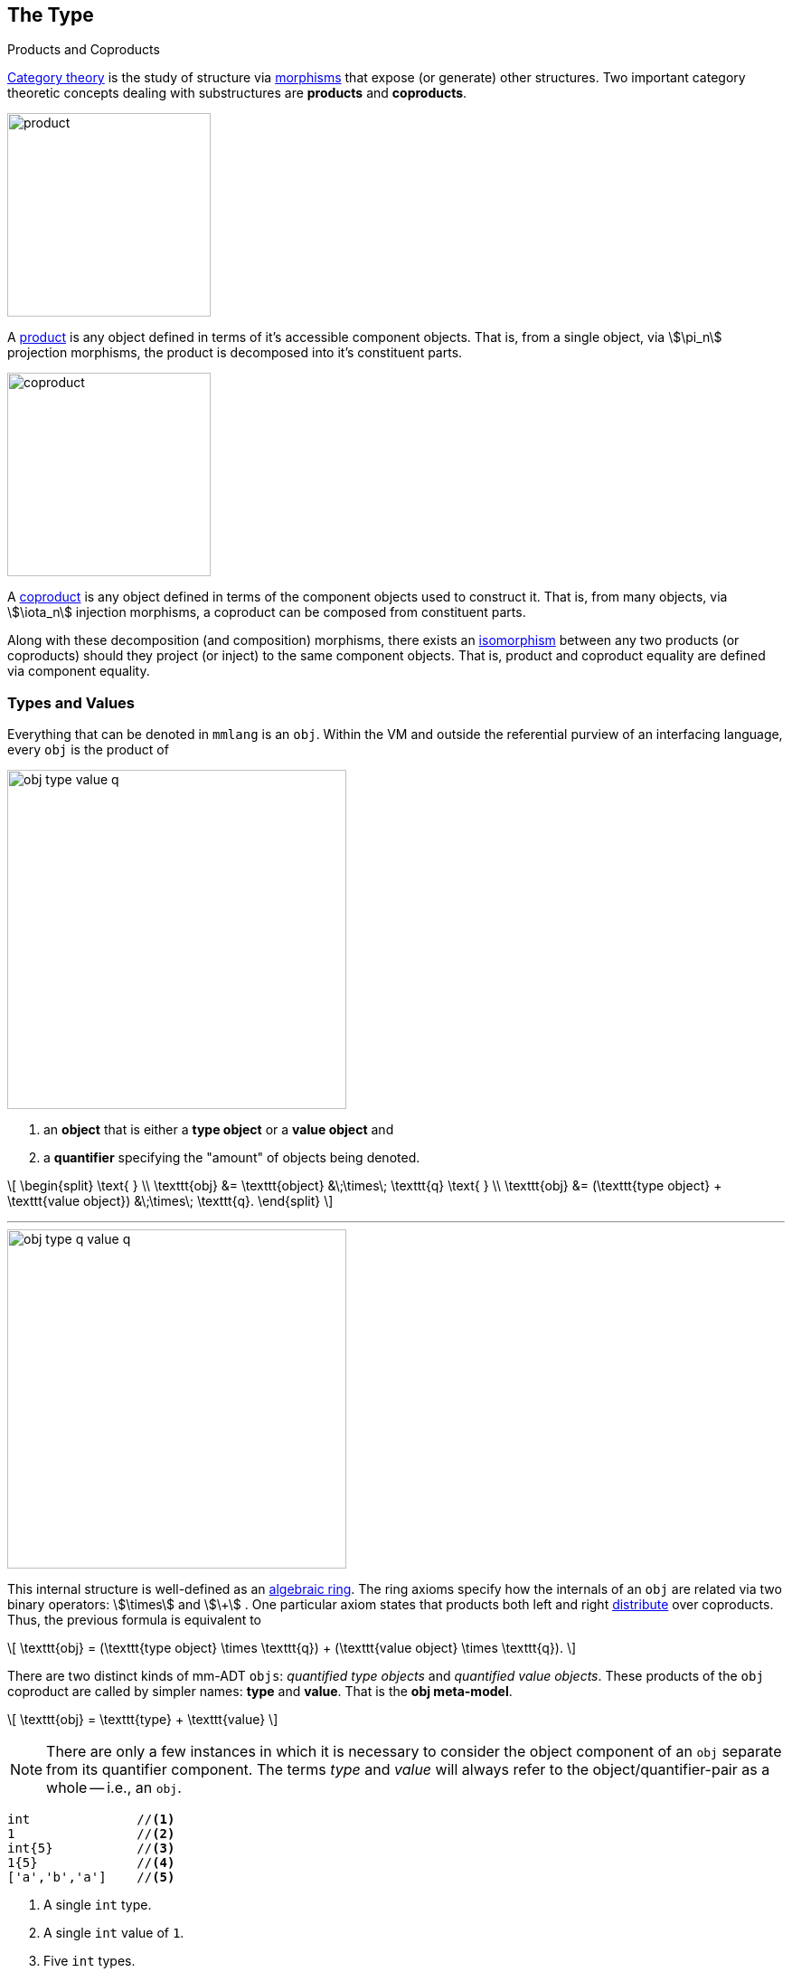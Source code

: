 :imagesdir: ./images/type

== The Type

.Products and Coproducts
****
https://en.wikipedia.org/wiki/Category_theory[Category theory] is the study of structure via https://en.wikipedia.org/wiki/Morphism[morphisms] that expose (or generate) other structures.
Two important category theoretic concepts dealing with substructures are *products* and *coproducts*.

image::product.svg[float="left",width=225]

A https://en.wikipedia.org/wiki/Product_(category_theory)[product] is any object defined in terms of it's accessible component objects.
That is, from a single object, via \$\pi_n\$ projection morphisms, the product is decomposed into it's constituent parts.

image::coproduct.svg[float="right",width=225]

A https://en.wikipedia.org/wiki/Coproduct[coproduct] is any object defined in terms of the component objects used to construct it.
That is, from many objects, via \$\iota_n\$ injection morphisms, a coproduct can be composed from constituent parts.

Along with these decomposition (and composition) morphisms, there exists an https://en.wikipedia.org/wiki/Isomorphism[isomorphism] between any two products (or coproducts) should they project (or inject) to the same component objects.
That is, product and coproduct equality are defined via component equality.
****

=== Types and Values

Everything that can be denoted in `mmlang` is an `obj`.
Within the VM and outside the referential purview of an interfacing language, every `obj` is the product of

image::obj-type-value-q.svg[float=left,width=375]

. an *object* that is either a *type object* or a *value object* and
. a *quantifier* specifying the "amount" of objects being denoted.

\[
\begin{split}
\text{ } \\ \texttt{obj} &= \texttt{object} &\;\times\; \texttt{q}
\text{ } \\ \texttt{obj} &= (\texttt{type object} + \texttt{value object}) &\;\times\; \texttt{q}.
\end{split}
\]

'''

image::obj-type-q-value-q.svg[float=right,width=375]

This internal structure is well-defined as an https://en.wikipedia.org/wiki/Ring_(mathematics)[algebraic ring].
The ring axioms specify how the internals of an `obj` are related via two binary operators: \$\times\$ and \$\+\$ . One particular axiom states that products both left and right https://en.wikipedia.org/wiki/Product_(category_theory)#Distributivity[distribute] over coproducts.
Thus, the previous formula is equivalent to


\[
\texttt{obj} = (\texttt{type object} \times \texttt{q}) + (\texttt{value object} \times \texttt{q}).
\]

There are two distinct kinds of mm-ADT `objs`: _quantified type objects_ and _quantified value objects_. These products of the `obj` coproduct are called by simpler names: *type* and *value*.
That is the *obj meta-model*.

\[
\texttt{obj} = \texttt{type} + \texttt{value}
\]

NOTE: There are only a few instances in which it is necessary to consider the object component of an `obj` separate from its quantifier component.
The terms _type_ and _value_ will always refer to the object/quantifier-pair as a whole -- i.e., an `obj`.

[exec]
----
int              //<1>
1                //<2>
int{5}           //<3>
1{5}             //<4>
['a','b','a']    //<5>
----
<1> A single `int` type.
<2> A single `int` value of `1`.
<3> Five `int` types.
<4> Five `1` `int` values.
<5> A `str` *stream* composed of `'a'`,`'b'`, and `'a'` (definition forthcoming).

Both types and values can be operated on by types, where each is predominately the focus of either https://en.wikipedia.org/wiki/Compiler[compilation] (types) or https://en.wikipedia.org/wiki/Execution_(computing)[evaluation] (values).

* \$ (\tt{type} \times \tt{type}) \rightarrow \tt{type} \$: Used in https://en.wikipedia.org/wiki/Compiler[compilation] for https://en.wikipedia.org/wiki/Type_inference[type inferencing] and https://en.wikipedia.org/wiki/Rewriting[type rewriting], and
* \$ (\tt{value} \times \tt{type}) \rightarrow \tt{value} \$: Used in https://en.wikipedia.org/wiki/Computer_program[program] https://en.wikipedia.org/wiki/Execution_(computing)[evaluation] and as https://en.wikipedia.org/wiki/Anonymous_function[lambda functions].

[exec]
----
int => int[is,[gt,0]]                   //<1>
5 => int{?}<=int[is,bool<=int[gt,0]]    //<2>
----
<1> *Compilation*: The `int`-type is applied to the `int[is,[gt,0]]`-type to yield a https://en.wikipedia.org/wiki/Option_type[_maybe_] `int{?}`-type.
<2> *Evaluation*: The nested `bool\<=int[gt,0]`-type is a lamba function yielding `true` or `false`.

Some interesting conceptual blurs arise from the intermixing of types and values.
The particulars of the ideas in the table below will be discussed over the course of the documentation.

.Consequences of Type/Value Integration
[cols="2,2,13"]
|===
|structure A | structure B | unification

|type        | program    | a program is a "complicated" type.
|compilation | evaluation | compilations are https://en.wikipedia.org/wiki/Abstract_interpretation[type evaluations], where a compilation error is a "type runtime" error.
|type        | variable   | types refer to values across contexts and variables refer to values within a context.
|type        | https://en.wikipedia.org/wiki/Abstract_syntax_tree[AST]        | a single https://en.wikipedia.org/wiki/Intermediate_representation[intermediate representation] is used in compilation, optimization, and evaluation.
|type        | function   | functions are (https://en.wikipedia.org/wiki/Dependent_type[dependent]) types with values generated at evaluation.
|state       | trace      | types and values both encode state information in their process traces.
|classical   | quantum    | quantum computing is classical computing with a unitary matrix quantifier ring.
|===

=== Type Structure

.Cayley Graphs
****

image::compass.svg[width=300,float=right]

A https://en.wikipedia.org/wiki/Cayley_graph[Cayley graph] is a graphical encoding of a https://en.wikipedia.org/wiki/Group_(mathematics)[group]. If \$(A, \cdot, I)\$ is a group with carrier set \$A\$, binary operator \$\cdot : (A \times A) \to A\$, and https://en.wikipedia.org/wiki/Generating_set_of_a_group[generating set] \$I \subseteq A\$ then the https://en.wikipedia.org/wiki/Graph_(discrete_mathematics)[graph] \$G = (V,E)\$ with vertices \$V = A\$ and labeled edges \$E = A \times I \times A\$ is the Cayley graph of the group. The directed edge \$(a,i,b) \in E\$ written \$a \to_i b\$ states that the vertices \$a,b \in A\$ are connected by an edge labeled with the element \$i \in I\$. Thus, \$a \to_i b\$ captures the group operation \$a \cdot i = b\$.

When constructed in https://en.wikipedia.org/wiki/Eager_evaluation[full], a Cayley graph's vertices are the group elements and its edges represent the set of all possible \$I\$-transitions between elements. When https://en.wikipedia.org/wiki/Lazy_evaluation[lazily] constructed, a Cayley graph encodes the history of a group computation, where the current element has an incoming \$I\$-edge from the previous element. A Cayley graph captures both the proto-link:https://en.wikipedia.org/wiki/Free_group[free] and non-free aspects of a group. The non-free aspect is realized by any edge \$e = (a,i,b)\$ such that \$ai \mapsto b\$ and an element of the corresponding free algebra \$(A^\ast,\ast)\$ can be constructed by concatenating the edge labels of a path \$\prod_{e \in (a,i,b)^\ast} \pi_1(e)\$.

A _generalized_ Cayley graph does not require that every \$i \in I\$ have a corresponding \$i^{-1} \in I\$ such that \$i \cdot i^{-1} = \mathbf{1}\$ (i.e., multiplicative inverses).
By lifting this constraint, the Cayley graphical structure can be used to encode other https://en.wikipedia.org/wiki/Magma_(algebra)[magmas] such as https://en.wikipedia.org/wiki/Monoid[monoids] and https://en.wikipedia.org/wiki/Semigroup[semigroups].
****

An `obj` is either a type or a value:
\[
\texttt{obj} = \texttt{type}  + \texttt{value}.
\]

That equation is not an https://en.wikipedia.org/wiki/Axiom[axiom], but a https://en.wikipedia.org/wiki/Theorem[theorem].
Its truth can be deduced from the equations of the full https://en.wikipedia.org/wiki/Axiomatic_system[axiomatization] of `obj`.
In particular, for types, they are defined relative to other types.
Types are a coproduct of either a

. *canonical type* (ctype): a https://en.wikipedia.org/wiki/Primitive_data_type[base/fundamental] type, or a
. *derived type* (dtype): a product of a type and an https://en.wikipedia.org/wiki/Machine_code[instruction] (`inst`).

The ctypes are https://en.wikipedia.org/wiki/Nominal_type_system[nominal types].
There are five ctypes:

. *bool*: denotes the set of booleans -- \$ \mathbb{B} \$.
. *int*: denotes the set of integers -- \$ \mathbb{Z} \$.
. *real*: denotes the set of reals -- \$ \mathbb{R} \$.
. *str*: denotes the set of character strings -- \$ \Sigma^\ast \$.
. *poly*: denotes the set of free objects -- \$ \tt{obj}^\ast \$.

image::type-product.svg[float=right,width=295]

The dtypes are https://en.wikipedia.org/wiki/Structural_type_system[structural types] whose https://en.wikipedia.org/wiki/Recursive_data_type[recursive definition]'s base case is a ctype realized via a chain of instructions (`inst`) that operate on types to yield types. In other words, instructions are the https://en.wikipedia.org/wiki/Generating_set_of_a_group[generating set] of a type monoid. Formally, the type coproduct is defined as

\[
\begin{split}
\texttt{type} &=\;& (\texttt{bool} + \texttt{int} + \texttt{real} + \texttt{str} + \texttt{poly}) + (\texttt{type} \times \texttt{inst}) \\ \texttt{type} &=\;& \texttt{ctype} + (\texttt{type} \times \texttt{inst}) \\ \texttt{type} &=\;& \texttt{ctype} + \texttt{dtype}. \end{split}
\]


NOTE: Every `obj` has an associated quantifier.
When the typographical representation of an `obj` lacks an associated quantifier, the quantifier is https://en.wikipedia.org/wiki/Unit_(ring_theory)[unity].
For instance, the `real` `1.35{1}` is written more economically as `1.35`.

A dtype has two product projections.
The *type projection* denotes the https://en.wikipedia.org/wiki/Domain_of_a_function[domain] and the *instruction projection* denotes the https://en.wikipedia.org/wiki/Function_(mathematics)[function], where the type product as a whole, relative to the aforementioned component projections, is the https://en.wikipedia.org/wiki/Range_of_a_function[range].
\[
\begin{split}
\tt{type} &=\;& (\tt{type} &\;\times\;& \tt{inst}) &\;+\;& \tt{ctype} \\ \text{“range} &=\;& (\text{domain} &\;\text{and}\;& \text{function}) &\;\text{or}\;& \text{base"} \end{split}
\]

The implication of the dtype product is that mm-ADT types are generated https://en.wikipedia.org/wiki/Inductive_type[inductively] by applying instructions from the mm-ADT VM's https://en.wikipedia.org/wiki/Instruction_set_architecture[instruction set architecture] (`inst`). The application of an `inst` to a type (ctype or dtype) yields a dtype that is a structural expansion of the previous type.

image::ctype-dtype.svg[align=center,width=300]

For example, `int` is a ctype. When `int` is applied to the instruction `[is>0]`, the dtype `int{?}\<=int[is>0]` is formed, where `[is>0]` is https://en.wikipedia.org/wiki/Syntactic_sugar[syntactic sugar] for `[is,[gt,0]]`. This dtype is a https://en.wikipedia.org/wiki/Refinement_type[refinement type] that restricts `int` to only those `int` values greater than zero -- i.e., a natural number \$\mathbb{N}^+\$.
In terms of the "__range = domain and function__" reading, when an `int` (*domain*) is applied to `[is>0]` (*function*), the result is either an `int` greater than zero or no `int` at all `{?}` (*range*).

image::int-isgt0.svg[align=center,width=230]

The diagram above captures a fundamental structure in mm-ADT called the *obj graph*. The `obj` graph is used for, amongst other things, https://en.wikipedia.org/wiki/Type_system#Type_checking[type checking], https://en.wikipedia.org/wiki/Type_inference[type inference], https://en.wikipedia.org/wiki/Optimizing_compiler[compiler optimization], and https://en.wikipedia.org/wiki/Garbage_collection_(computer_science)[garbage collection]. The subgraph concerned with type definitions is called the *type graph*. The subgraph encoding values and their relations as a function of the types is called the *value graph*. The `obj` graph is also the codomain of an link:https://en.wikipedia.org/wiki/Embedding[embedding] whose domain is an `obj` ringoid called the *stream ring*. Both the `obj` graph and stream ring form the primary topics of study in this documentation.

The `obj` meta-model structure thus far is diagrammed on the right (with quantifiers attached to each component). On the left are some example `mmlang` expressions.

image::obj-full.svg[float=right,width=300]

[exec]
----
int                                                         //<1>
int{2}                                                      //<2>
int{2}[is>0]                                                //<3>
int{2}[is>0][plus,[neg]]                                    //<4>
5{2} => int{2}[is>0][plus,[neg]]                            //<5>
----
<1> A ctype denoting a single integer.
<2> A ctype denoting two integers.
<3> A dtype denoting zero, one, or two integers greater than 0.
<4> A dtype extending the previous type with negative integer addition.
<5> A value of two fives applied to the previous type with the result being two 0s.

==== Type Components

The illustration below highlights the two primary components of a type, where an edge of the Cayley graph is the triple \$e=(a,i,b) \in (\tt{type} \times \tt{i\nst} \times \tt{type})\$.

. *Type signature*: the ctype specification of a type's domain and range.
. *Type definition*: a domain rooted instruction sequence terminating at the range.

image::type-signature-definition.svg[align=center,width=675]

NOTE: An image referred to as a *diagram* or commuting diagram is isomorphic to the system of equations it captures and thus, respects the axioms of the algebraic structure being diagrammed. An image referred to as an *illustration* is intended to elicit a realization of the associated topic via intuition and should not be considered a faithful encoding of an underlying mathematics.

===== Type Signature

Every mm-ADT type can be generally understood as a https://en.wikipedia.org/wiki/Function_(mathematics)[function] that maps an `obj` of one type to an `obj` of another type. A *type signature* specifies the source and target of this mapping, where the *domain* is the source type, and the *range* is the target type. In `mmlang` a type signature has the following general form where `{q}` is the ctype's associated quantifier.

[.center]
[width=30,grid=none,frame=none]
|===
^a|
[exec,eval=false]
----
range{q}<=domain{q} ## LanguageException
----
{blank}
|===

NOTE: In common mathematical vernacular, if the function \$f\$ has a domain of \$X\$ and a range (codomain) of \$Y\$, then its signature is denoted \$f: X \to Y\$. Furthermore, with quantifiers in \$Q\$, the function signature would be denoted \$f: X \times Q \to Y \times Q\$ or \$f: (X \times Q) \to (Y \times Q)\$.

[cols="6,10"]
|===
|mmlang Expression |Description

<.^a|
[exec]
----
int<=int
----
{blank}
|From the perspective of "_type-as-function_," An mm-ADT `int` is a https://en.wikipedia.org/wiki/NOP_(code)[no-op] on the set of integers. Given any integer, `int` returns that integer. In `mmlang`, when the domain and range are the same, the `\<=` and repeated type are not displayed. That is `int\<=int` is more concisely displayed as `int`.

<.^a|
[exec]
----
int{1}
int
----
{blank}
|In most programming languages, a value can be typed `int` as in

`val x:int = 10`.

Such https://en.wikipedia.org/wiki/Declaration_(computer_programming)[declarations] state that the value referred to by `x` is a _single_ element within the set of integers. The concept of a "single element" is captured in mm-ADT by the `obj` quantifier, where a https://en.wikipedia.org/wiki/Unit_(ring_theory)[unit] quantifier is not displayed in `mmlang`. That is, `int{1}` is more concisely displayed as `int`.

<.^a|
[exec]
----
int{5}
----
{blank}
|`int{5}` is a type referring to 5 integers. As a point of comparison, `int{1}` refers to a single integer with a syntax sugar of `int` in `mmlang`.

<.^a|
[exec]
----
int{0,5}
int{0,5}<=int{0,5}
----
{blank}
|Quantifiers must be elements from a ring with unity. In the previous examples, the quantifier ring was \$(\mathbb{Z}, +,\ast)\$. In this example, the quantifier ring is \$(\mathbb{Z} \times \mathbb{Z}, +,\ast)\$, where the https://en.wikipedia.org/wiki/Algebraic_structure[carrier set] is the set of all pairs of integers and addition and multiplication operate pairwise,
\[
(a,b) \ast (c,d) \mapsto (a \ast c,b \ast d).
\]
The type `int{0,5}` denotes the inclusive range of 0, 1, 2, 3, 4, or 5 integers. In practice, the \$(\mathbb{Z} \times \mathbb{Z})\$ quantifier ring represents uncertainty as to the number of elements being referred to.

<.^a|
[exec]
----
int<=bool
true => int<=bool ## LanguageException
----
{blank}
|Types that are fully specified by their type signature are canonical types (ctypes). Therefore, `bool\<=int` is meaningless as there are no instructions to map an `int` to a `bool`. This example is in the `mm` model-ADT, where given another model, it is possible for `bool\<=int` to yield a result.

|===

===== Type Definition

.Commuting Diagrams
****
https://en.wikipedia.org/wiki/Category_theory[Category theory] is a branch of abstract algebra that studies, among other things, arbitrary algebraic structures via their homomorphic https://en.wikipedia.org/wiki/Embedding[embedding] in a https://en.wikipedia.org/wiki/Many-sorted_logic[multi-sorted] monoid called a *category*. A category \$\mathcal{C}\$ is denoted
\[
(\mathbf{C} ,\circ ,\mathbf{1}),
\]
where \$\mathbf{C}\$ is a https://en.wikipedia.org/wiki/Family_of_sets[set-family] of _morphisms_, \$\circ: \mathbf{C} \times \mathbf{C} \rightarrow \mathbf{C}\$ is an associative binary morphism _composition_ operator, and for every _identity_ morphism \$\mathbf{1}_A \in \mathbf{1}\$, \$\mathbf{1}_A \circ \mathbf{1}_A = \mathbf{1}_A\$ denotes an _object_ that is more simply written \$A\$ such that \$A \mapsto \mathbf{1}_A\$. The family set \$mathbf{C}\$ indexes https://ncatlab.org/nlab/show/hom-set[hom-sets] with \$\mathbf{C}(A,B)\$ denoting all morphism between objects \$A\$ and \$B\$, where \$f:A\to B \in \mathbf{C}(A,B)\$ and \$id: A \rightarrow A \cong \mathbf{1}_A \cong A\$.

Unlike classical monoids, a category's \$\circ\$ operator is generally not https://en.wikipedia.org/wiki/Closure_(mathematics)[closed]. That is, there are compositions which may not be defined. It is this aspect of a category that makes it a _multi-sorted_ (or typed) monoid.

image::commuting-diagram.svg[float=right,width=150]

The discipline of category theory makes extensive use of a https://en.wikipedia.org/wiki/Homomorphism[homomorphism] from a category to a https://en.wikipedia.org/wiki/Directed_graph[directed labeled graph] called a https://en.wikipedia.org/wiki/Diagram_(category_theory)[diagram]. These diagrams realize the same underlying unitary operation of the generators of a magma within a generalized https://en.wikipedia.org/wiki/Cayley_graph[Cayley graph]. If \$f:A \to B\$ and \$g: B \to C\$, then there exists the morphism path
\[
A \xrightarrow{f} B \xrightarrow{g} C,
\]
which, in Cayley graph notation, is denoted \$A \to_f B \to_g C\$. An important subset of diagrams are the https://en.wikipedia.org/wiki/Commutative_diagram[commutative diagrams]. In a commutative diagram every morphism path starting at the same source and ending at the same destination are considered _equivalent_ (with respects to equivalence in the respective algebraic structure being modeled categorically). Thus, if \$g \circ f = i \circ h\$, then it is said that the above diagram _commutes_.
****

Types and values both have a *ground* that exists outside of the mm-ADT virtual machine within the hosting environment (e.g. the https://en.wikipedia.org/wiki/Java_virtual_machine[JVM]). The ground of the mm-ADT value `2` is the JVM primitive `2L` (a Java `long`). The ground of the mm-ADT type `int` is the JVM class `java.lang.Long`. When the instruction `[plus,4]` is applied to the mm-ADT `int` value `2`, a new mm-ADT `int` value is created whose ground is the JVM value `6L`. When `[plus,4]` is applied to the mm-ADT `int` type, a new type is created with the same `java.lang.Long` ground. Thus, the information that distinguishes `int` from `int[plus,4]` is in the reference to the instruction that was applied to `int`.

image:value-type-graph-embedding.svg[width=250,float=right] For a type, the https://en.wikipedia.org/wiki/Deterministic_finite_automaton[deterministic] chain of references is called the *type definition* and is encoded as a https://en.wikipedia.org/wiki/Path_(graph_theory)[path] in the *type graph*. For a value, the *value graph* encodes a path called the *value history*. The https://en.wikipedia.org/wiki/Commutative_diagram[commutative diagram] below is composed of two horizontal paths. The top path is a value history and the bottom path is a type definition. These paths are joined by the `[type]` instruction which are diagrammed using https://en.wikipedia.org/wiki/Commutative_diagram#Arrow_symbols[hook-tailed] arrows that denote, by convention, a https://en.wikipedia.org/wiki/Monomorphism[monomorphic] https://en.wikipedia.org/wiki/Embedding[embedding] known more simply as an https://en.wikipedia.org/wiki/Inclusion_map[inclusion] (i.e., \$a \in A\$ or \$A' \subset A\$). The set of all `[type]` morphisms is equivalent to the https://en.wikipedia.org/wiki/Hom_functor[hom-set] \$\tt{Hom}(\tt{value},\tt{type})\$ which defines a https://en.wikipedia.org/wiki/Functor[functor] that specifies a particular https://en.wikipedia.org/wiki/Embedding[embedding] of the value graph into the type graph. This aggregate structure is of import in mm-ADT. It's called the *obj graph*.

In theory, the complete history of an mm-ADT program (from compilation to execution) is stored in the `obj` graph. However, in practice, the mm-ADT VM removes paths once they are no longer required by the program.
This process is called *path retraction* and is the mm-ADT equivalent of https://en.wikipedia.org/wiki/Garbage_collection_(computer_science)[garbage collection].

[cols="4,^.^3"]
|====
// ## (2;[plus,4];6;[is,true];6)
// ## (int;[plus,4];int;[is>0];int{?})
a|
[exec]
----
2[plus,4][is>0][path]
int[plus,4][is>0][path]
2[plus,4][is>0][type]        ## int[plus,4][is>0]
----
{blank}
| image:type-value-path-short.svg[]
|====

////
A type's path has sufficient information to construct an element of a https://en.wikipedia.org/wiki/Free_algebra[free algebra] known as the **`inst` monoid** -- the https://en.wikipedia.org/wiki/Syntactic_monoid[syntactic monoid] of mm-ADT. The element is unambiguously determined by concatenating the instructions encountered on the edges of the inverted path starting from the current _range_ vertex and terminating at the root _domain_ vertex (i.e. the base type of the type induction -- the ctype).
[exec]
----
int[plus,4][is>0][path,({0};_)]
----
////


NOTE: In practice, the string representation of a value is its _ground_ and the string representation of a type is its _path_.

image:model-transformations.svg[float=right,width=400] To provide a preview of what is to come, an mm-ADT *model* defines an `obj` graph for a particular https://en.wikipedia.org/wiki/Domain_of_discourse[domain of discourse]. A transition from model \$A\$ to model \$B\$ may be possible by way of a https://en.wikipedia.org/wiki/Functor[functor] derived from \$\tt{Hom}(A,B)\$. Furthermore, it may be possible to go from \$A\$ to \$\tt{mm}\$ via a composition with \$\tt{Hom}(B,\tt{mm})\$. Two such parallel compositions between models are illustrated in the associated diagram and written as
\[
\begin{split}
\texttt{Hom}(A,B) &\circ \texttt{Hom}(B,\texttt{mm}) \\
\texttt{Hom}(A,C) &\circ \texttt{Hom}(C,\texttt{mm}).
\end{split}
\]
Model mappings allow types written in one https://en.wikipedia.org/wiki/Universe_(mathematics)[universe] to be evaluated within another universe, where, ultimately, all types must be grounded in the base `mm` model. The specification and selection of paths to `mm` is determined by mm-ADT programs that leverage https://en.wikipedia.org/wiki/API[model libraries]. Ultimately, it is through `mm` that the mm-ADT VM communicates with storage systems and processing engines, enabling arbitrary models atop a sound evaluation.

'''

.The Obj Graph as a Cayley Graph and a Commutative Diagram
================================================================
The `obj` graph is both a generalized https://en.wikipedia.org/wiki/Cayley_graph[Cayley graph] of a https://en.wikipedia.org/wiki/Partial_function[partial] https://en.wikipedia.org/wiki/Monoid[monoid] and the https://en.wikipedia.org/wiki/Commutative_diagram[commutative diagram] (or https://en.wikipedia.org/wiki/Quiver_(mathematics)[quiver]) of the category composed of `obj` vertices and `inst` labeled edges. More generally, the `obj` graph is the https://en.wikipedia.org/wiki/Function_(mathematics)#Representing_a_function[graph of unary functions] comprising `inst`, where instructions operate on both types and values.
From compilation to evaluation, depending on the particular context, either interpretation will be leveraged.

* *Commutative diagram*: vertices denote type/value-objects of the `obj` category with `inst` morphisms.

The `obj` graph's commuting property eases compile-time and runtime https://en.wikipedia.org/wiki/Graph_rewriting[type rewriting].
If two paths have the same source vertex (domain) and target vertex (range), then both paths yield the same result (the target vertex).
In practice, evaluating the instructions along the https://en.wikipedia.org/wiki/Computational_complexity_theory[computationally cheaper] path is prudent.

image::commuting-cayley.svg[width=550,align=center]

* *Cayley graph*: vertices denote type/value-elements of the `inst` monoid with generating edges in `inst`.

As a generalized, multi-rooted monoidal Cayley graph, the set of all possible mm-ADT computations is theoretically predetermined given the https://en.wikipedia.org/wiki/Presentation_of_a_monoid[monoid presentation] containing the root `objs` (e.g. the ctypes), its generators (`inst`), and relations (https://en.wikipedia.org/wiki/Equivalence_relation[path equations]).
This static immutable structure serves to https://en.wikipedia.org/wiki/Memoization[memoize] computational results.
This is especially useful when considering *streams* (definition forthcoming) and their role in data-intensive, cluster-oriented environments where storage is cheap and processors are costly.
================================================================

==== Type Quantification

.Initial and Terminal Objects
****
A category may have an https://en.wikipedia.org/wiki/Initial_and_terminal_objects[initial and/or terminal] object.

'''
image::initial.svg[width=125,float=left]

An *initial object* \$S\$ is the domain of a set of morphism \$S \rightarrow E_n\$.
Initial objects, via their morphisms, generate all the objects of the category.
If there is an initial object, then it is unique in that if there is another initial object, it has the same diagrammatic topology -- all outgoing morphisms and no incoming morphisms save the identity.
Thus, besides labels, two initials are isomorphic.

'''

image::terminal.svg[width=125,float=right]

A *terminal object* \$E\$ is the range of a set of morphisms \$S_n \rightarrow E\$.
Terminal objects subsume all other objects in the category in that all other objects \$S_n\$ can be morphed into the terminal object, but the terminal object can not be morphed into any other object.
Similar to initials, should another terminal exist, the two terminal are isomorphic in that they both have the same number of incoming morphisms and no outgoing morphisms (save the identity).

&nbsp;
****

In order to quantify the _amount_ of values denoted by a type, every mm-ADT type has an associated *quantifier* \$q \in Q\$ written `{q}` in `mmlang`, where \$Q\$ is the carrier of an ordered algebraic https://en.wikipedia.org/wiki/Ring_(mathematics)[ring with unity] (e.g. integers \$\mathbb{Z}\$, reals in \$ \mathbb{R}, \mathbb{R}^2, \mathbb{R}^3, \ldots, \mathbb{R}^n \$, https://en.wikipedia.org/wiki/Unitary_matrix[unitary matrices], etc.).

[width=35,float=right,frame=none,grid=none]
|===
a|
[exec]
----
[[5,6,7],[7,5]{-1}]
----
{blank}
|===

Typically, integer quantifiers signify "amount." However, other quantifiers such as unitary matrices used in the representation of a https://en.wikipedia.org/wiki/Wave_function[quantum wave function], "amount" is a less accurate description as `objs` interact with constructive and destructive https://en.wikipedia.org/wiki/Wave_interference[interference]. Even in \$\mathbb{Z}\$, negative integers are possible and are leveraged for computing https://en.wikipedia.org/wiki/Lazy_evaluation[lazy] https://en.wikipedia.org/wiki/Set_(mathematics)[set] operations as demonstrated by https://en.wikipedia.org/wiki/Intersection_(set_theory)[intersection] in the associated example.

The default *quantifier ring* of the mm-ADT VM is
\[
(\mathbb{Z} \times \mathbb{Z}, +, \ast),
\]
where \$(0,0)\$ is the additive identity and \$(1,1)\$ is the multiplicative identity (https://en.wikipedia.org/wiki/Unit_(ring_theory)[unity]). The \$ +\$ and \$\ast\$ binary operators perform pairwise integer addition and multiplication, respectively. In `mmlang` if an `obj` quantifier is not displayed, then the quantifier is assumed to be the unity of the ring, or `{1,1}` in this case. Moreover, if a single value is provided, it is assumed to be repeated, where `{n}` is shorthand for `{n,n}`. Thus,

[width=30,float=right,frame=none,grid=none]
|===
a|
[exec,none=""]
----
{0}[start,6]
6[is>7]
6[is>8]
6[is>9]
----
{blank}
|===

\[
\texttt{int} \equiv \texttt{int\{1\}} \equiv \texttt{int\{1,1\}}.
\]


One particular quantifier of every ring serves an important role in mm-ADT as both the additive identity and multiplicative https://en.wikipedia.org/wiki/Annihilator_(ring_theory)[annihilator] -- `{0}`.
All `objs` quantified with the respective quantifier ring's annihilator are non-terminal https://en.wikipedia.org/wiki/Initial_and_terminal_objects[initial] objects as exemplified in the adjoining example.

[NOTE]
====
[width=35,float=right,frame=none,grid=none]
|===
a|
[exec,none=""]
----
6{0}             ## {0}
int{0}[plus,2]   ## {0}
int[plus,2]{0}   ## {0}
_{0}             ## {0}
----
{blank}
|===

Types such as `int{0}` and `int{0}\<=int[is,false]` are equivalent due to their quantifiers both being `{0}`.
Throughout the documentation, all zero quantified `objs` will be referred to as `_{0}`, `{0}`, or \$\mathbf{0}\$ (the *zero object*).
====

Quantifiers serve an important role in https://en.wikipedia.org/wiki/Type_inference[type inference] and determining, at compile time, the expected cost of a particular type definition (i.e., an instruction sequence). The table below itemizes common quantifier patterns that have a corresponding construction in other programming languages.

[.center]
[cols="^1,1,1,3,9",width=80]
|===
| name | sugar | unsugared | description  | mmlang example

| some |       | `{1,1}`  | a single `int`  a|
[exec]
----
int
----
{blank}
| option | `{?}` | `{0,1}` | 0 or 1 `int`  a|
[exec]
----
int{?}<=int[is>0]
----
{blank}
| none | `{0}` | `{0,0}` | 0 `ints`  a|
[exec]
----
int{0}<=int[is,false] ## {0}
----
{blank}
| exact | `{4}` | `{4,4}` | 4 `ints`  a|
[exec]
----
int{4}<=int{2}[_,_]   ## int{4}<=int{2}[id]{2}
----
{blank}
| any | `{*}` | `{0,max}`  | 0 or more `ints`  a|
[exec]
----
int{*}<=rec{*}[get,'age',int]
----
{blank}
| given  | `{+}` | `{1,max}`  | 1 or more `ints` a|
[exec]
----
int{+}
----
{blank}
|===

Types use quantifiers in two separate, but related, contexts: *type signatures* and *type definitions*.

[discrete]
====== Type Signature Quantification

A type signature's *domain* specifies the type and quantity of the `obj` required for evaluation. The *range* denotes what can be expected in return. `int{6}\<=int{3}` states that given `3` `ints`, the type will return `6` `ints`.
Quantifiers in a type signature are descriptive, used in https://en.wikipedia.org/wiki/Type_system#Static_type_checking[type checking].

[exec]
----
4 => int{6}<=int{3}[[plus,1],[plus,1]]                   ## LanguageException
4{3} => int{6}<=int{3}[[plus,1],[plus,1]]                ## 5{6}
[4,5,6] => int{6}<=int{3}[[plus,1],[plus,1]]             ## [5{2},6{2},7{2}]
[4{2},5{1},6{2}] => int{6}<=int{3}[[plus,1],[plus,1]]    ## LanguageException
[4{2},5{-1},6{2}] => int{6}<=int{3}[[plus,1],[plus,1]]   ## [5{4},6{-2},7{4}]
----

Much will be said about negative quantifiers.
For now, note that negative quantifiers enable https://en.wikipedia.org/wiki/Lazy_evaluation[lazy], stream-based https://en.wikipedia.org/wiki/Set_theory[set theoretic] operations such as intersection, union, difference, etc.
Extending beyond integer quantification \$(\mathbb{Z})\$, negative quantifiers enable constructive and destructive interference in https://en.wikipedia.org/wiki/Quantum_computing[quantum computating] \$(\mathbb{C})\$ and excitatory and inhibitory activations in https://en.wikipedia.org/wiki/Artificial_neural_network[neural computing] \$(\mathbb{R})\$.

[discrete]
====== Type Definition Quantification

A type definition's *instructions* can be quantified. More specifically, a type's intermediate dtypes can be quantified.
During https://en.wikipedia.org/wiki/Type_inference[type inference], the quantifier ring's \$(+\$/\$\ast)\$-operators propagate the quantifiers through the types that compose the program.

[exec]
----
int{3}[[plus,1],[plus,1]]              //<1>
int{3}[plus,1]{2}                      //<2>
----
<1> Given `3` `ints`, `[plus,1]` will be evaluated (in parallel) twice. The result is `6` `ints`.
<2> The instruction `[plus,1]{2}` is the merging of two `[plus,1]` _branches_.

At https://en.wikipedia.org/wiki/Compiler#Middle_end[type compilation], the https://en.wikipedia.org/wiki/Branch_(computer_science)[branch] optimizer "collapses" _type object_ equivalent branches with no effect to the result.
The branches' _type quantifiers_ are added using the quantifier ring's \$+\$-operator (the quantifier group).
Once collapsed, quantifiers can be moved left-or-right using the quantifier ring's multiplicative \$\ast\$-operator due to the _commutativity of quantifiers theorem_ (the quantifier monoid). It is more efficient (especially as branches grow in complexity) to compute, for example, \$2b\$ than \$b + b\$. The example below demonstrates how type quantifiers are "collapsed" with \$ +\$ and "slid" left (or right) with \$\ast\$.

[.center]
[cols=".^1,5",width=65,frame=none,grid=none]
|===

|
\[
\begin{split}
a(b+b)c &= a(2b)c \\
&= a2bc   \\
&= 2abc
\end{split}
\]
| image:branch-q-addition.svg[align=center,width=500]
|===

The following two examples highlight the fact that type signature quantifiers are used for https://en.wikipedia.org/wiki/Type_system#Static_type_checking[type checking] and type definition quantifiers are used for https://en.wikipedia.org/wiki/Type_inference[type inference]. The algebra of quantification will be explained in much more detail later when discussing the ring algebra of mm-ADT.

[.center]
[cols="4,2",width=80]
|===
a|
[exec]
----
4{3} => [[plus,1],[plus,1]]                ## 5{6}
4{3} => int{6}<=int{3}[[plus,1],[plus,1]]  ## 5{6}
4{2} => int{6}<=int{3}[[plus,1],[plus,1]]  ## LanguageException
----
{blank}
<|
\[
\begin{split}
\texttt{int\{q\}}
&= 3 \ast (1 + 1) \\
&= (3 \ast 1) + (3 \ast 1) \\
&= 3 + 3 \\
&= 6
\end{split}
\]

a|
[exec]
----
4{3} => [plus,1]{2}                 ## 5{6}
4{3} => int{6}<=int{3}[plus,1]{2}   ## 5{6}
4{2} => int{6}<=int{3}[plus,1]{2}   ## LanguageException
----
{blank}
<|
\[
\begin{split}
\texttt{int\{q\}}
&= 3 \ast 2 \\
&= 6
\end{split}
\]
|===

[discrete]
====== Quantifier Commutativity

[cols="7,4",grid=none,frame=none]
|===

| Each of these expressions is equivalent to `obj{0}`. This is demonstrated using the `;-poly` quantifier equation. `2*3*0 = 2*0*4 = 0*3*4`. In general, if there exists a *0*-quantified `obj` in a `obj`  monoid expression, then the result is always `obj{0}`.
<.^a|
[exec]
----
6{2}+{3}1+{0}2
6{2}+{0}1+{4}2
6{0}+{3}1+{4}2
----
{blank}
| All three expression evaluate to the same `9{24}` value. The quantifier ring has a https://en.wikipedia.org/wiki/Commutative_property[commutative] multiplicative monoid such that `2*3*4 = 3*4*2 = 4*2*1`.
<.^a|
[exec]
----
6{2}+{3}1+{4}2
6{3}+{4}1+{2}2
6{4}+{2}1+{3}2
----
{blank}
| If the quantifier ring is not commutative, it is still possible to propagate coefficients left or right through an `obj` `\*`-expression. Regardless of the quantifiers being https://en.wikipedia.org/wiki/Prime_element[prime elements], quantifier propagation need not preserve the factors of a `*`. In this way, if the https://en.wikipedia.org/wiki/Geometric_progression[geometric sequence] remains the same, any quantifier distribution is allowed.
<.^a|
[exec]
----
6{2}+{3}1+{4}2
6+{6}1+{4}2
6+1+{24}2
6+{12}1+{2}2
6{6}+{2}1+{2}2
----
{blank}
| Quantifiers propagate along the the multiplicative `obj` monoid via their `\*`-operator. They propagate along the additive `obj` group via their `+`-operator. In this way, if two branches have https://en.wikipedia.org/wiki/Orthogonality[orthogonal] quantifiers of the same magnitude, then when they leave the `+`-group to be additively merged onto the `*`-monoid, they cancel each other out. Various set theoretic and https://en.wikipedia.org/wiki/Quantum_computing[quantum] operations make use of constructive and deconstructive quantifier https://en.wikipedia.org/wiki/Orthogonality[interference] when computing.
<.^a|
[exec]
----
6[+{-1}1+{2}1,+{2}2]
6[+{-1}1+1,+2]{2}
6{2}[+{-1}1+1,+2]
----
{blank}
|===

////
The *bulking*, *merging*, and *removing* axioms are aimed at reducing the amount of data flowing through a stream, while the *splitting* and *applying* axioms maintain quantifier semantics as elements of the _object_ https://en.wikipedia.org/wiki/Semiring[semiring] are operated on.
When only considering the standard ring axioms, the stream

[float=right,width=45]
|===
a|
[exec]
----
['a','a','b','a','b','b','a','a']
['a'{5},'b'{3}]
----
{blank}
|===

\[
[ a,a,b,a,b,b,a,a ]
\]
is https://en.wikipedia.org/wiki/Irreducible_polynomial[irreducible].
However, with the stream ring axioms and \$\mathbb{Z}\$-quantifiers, the above stream is equivalent to \[
[ 5a,3b ], \]
where the abelian group operator `[,]` is https://en.wikipedia.org/wiki/Commutative_property[commutative] -- i.e., \$[ 5a,3b ] \equiv [3b,5a]\$.

Stream compression is achieved by removing redundant information in a https://en.wikipedia.org/wiki/Lossless_compression[lossless] manner such that https://en.wikipedia.org/wiki/Enumeration[enumeration] is replaced with quantification.
From a data structure perspective, an unordered https://en.wikipedia.org/wiki/Collection_%28abstract_data_type%29[collection] is converted into a weighted https://en.wikipedia.org/wiki/Multiset[multiset].
Relying on the same axiomatic principle, but reframed in terms of types (programs), the _atemporal stream theorem_ guarantees equivalent outcomes for both https://en.wikipedia.org/wiki/Synchronous_circuit[synchronous] and https://en.wikipedia.org/wiki/Asynchronous_system[asynchronous] execution strategies.
////

=== Type Composition

==== Stream Ring Operators

.Stream Ring Theory
****

image:biproduct.svg[float=right,width=250]

https://zenodo.org/record/2565243[Stream ring theory] studies a particular type of algebraic https://en.wikipedia.org/wiki/Ring_(mathematics)[ring] constructed from a https://en.wikipedia.org/wiki/Product_ring[direct product] of a *function* https://en.wikipedia.org/wiki/Semiring[semiring] and *coefficient* ring.
Along with the standard https://en.wikipedia.org/wiki/Ring_(mathematics)#Definition[ring axioms] over \$\ast\$ and \$ \+\$, the theory requires that every stream ring uphold five additional https://en.wikipedia.org/wiki/Axiom[axioms] regarding https://en.wikipedia.org/wiki/Coefficient[coefficient] dynamics.
Categorically, every stream ring forms an https://en.wikipedia.org/wiki/Additive_category[additive category] with https://en.wikipedia.org/wiki/Biproduct[biproducts].
A biproduct has both projection (https://en.wikipedia.org/wiki/Product_(category_theory)[product]) and injection (https://en.wikipedia.org/wiki/Coproduct[coproduct]) morphisms that capture the splitting and merging of streams.
Along with the _atemporal stream theorem_ derived from the stream ring axioms, biproduct streams have practical significance in https://en.wikipedia.org/wiki/Asynchronous_system[asynchronous] distributed computing environments that primarily enjoy https://en.wikipedia.org/wiki/Embarrassingly_parallel[embarrassingly parallel] processing, but where, at certain space and time https://en.wikipedia.org/wiki/Bulk_synchronous_parallel[synchronization] points, data needs to be co-located by the _reduce_ near-ring operator \$\oplus\$.

mm-ADT adopts the algebra of stream ring theory, but uses the term *instruction* for _function_ and *quantifier* for _coefficient_.
Moreover, mm-ADT extends stream ring theory with an https://en.wikipedia.org/wiki/Inductive_type[inductive], https://en.wikipedia.org/wiki/Dependent_type[dependent] https://en.wikipedia.org/wiki/Type_theory[type theory] based on a https://en.wikipedia.org/wiki/Many-sorted_logic[multi-sorted] stream ring with https://en.wikipedia.org/wiki/Interval_(mathematics)[interval] quantifiers called the *type ringoid* whose free algebra is captured by the *type graph*.
****

[cols=1,width=20,float=right,grid=none,frame=none]
|====
|
\[
\big[ m_0 \ast m_1 \ast \ldots \ast m_n \big]
\begin{bmatrix}
g_0  \\ + \\ g_1 \\ + \\ \vdots \\ + \\ g_n
\end{bmatrix} \left\| \oplus r \right\rangle
\big[ \ast \ldots \ast \big]
\begin{bmatrix}
+ \\ \vdots \\ + \\
\end{bmatrix} \ldots
\]
|====

The mm-ADT virtual machine has two distinct algebraic layers: the https://en.wikipedia.org/wiki/Instruction_set_architecture[instruction set architecture] and the https://zenodo.org/record/2565243[stream ring]. The instructions (`inst`) specify how input `objs` are mapped to output `objs` and has a graphical realization as a generalized Cayley graph and/or a commuting diagram. The `inst` algebra is evaluated by the processor-oriented https://zenodo.org/record/2565243[stream ring] algebra. A stream ring has three operators for constructing types: \$\ast\$, \$ +\$, and \$\oplus\$, where the first two are the classic ring operators and the last is particular to a stream ring. The stream ring's multiplicative https://en.wikipedia.org/wiki/Monoid[monoid's] \$\ast\$-operator concatenates *serial streams*, the additive https://en.wikipedia.org/wiki/Abelian_group[abelian group's] \$ +\$-operator composes *parallel streams*, and the stream https://en.wikipedia.org/wiki/Near-ring[near-ring's] non-commutative group's \$\oplus\$-operator https://en.wikipedia.org/wiki/Fold_(higher-order_function)[reduces] streams down to a *singleton stream*.

[cols="^1,1,^1",width=20,float=left]
|====
| op            | inst        | sugar

| \$\ast\$      | `[juxt]`    | `\=>`
| \$ +\$        | `[branch]`  | `=[`
| \$ \oplus\$   | `[barrier]` | `=\|`
|====

The illustration above is an intuitive visualization of an mm-ADT type from the perspective of monoidal, group, and near-ring magmas interacting with one another in a series (\$\ast\$) of expansions (\$ +\$) and contractions (\$ \oplus\$), where \$m_i,g_i,r \in \tt{obj}\$. These three stream operators have a corresponding realization in `inst` as https://en.wikipedia.org/wiki/Higher-order_function[higher-order instructions]. It is through these instructions that the other instructions are grounded in the underlying stream ring algebra of the mm-ADT VM.

'''

[exec]
----
4 => int[mult,2] => str[plus,'0'] => real                               ## 80.0
4 => int[mult,2] =[ str[plus,'0'],str[plus,'.1']] => real               ## [80.0,8.1]
4 => int[mult,2] =[ str[plus,'0'],str[plus,'.1']] => real =| [plus,x]   ## 88.1{2}
----

The last example above makes use of all three stream operators. A decomposition of the expression is provided below.

[cols="1h,^3,^5,^4,^3"]
|====

|type | `4 \=> int[mult,2]` | `=[str[plus,'0'],str[plus,'.1']]` | `\=> real`         | `=\|[plus,x]`
|d/r  | `int\<=int`         | `str{2}\<=int`                    | `real{2}\<=str{2}`  | `real\<=real{2}`
|value| `4\=>8`            | `8\=>['80','8.1']`             | `['80','8.1']\=>[80.0,8.1]` | `[80.0,8.1]\=>88.1`
|q    | `{1}\=>{1}`          | `{1}\=>{2}`                      | `{2}\=>{2}`        | `{2}\=>{1}`
|op   | \$ast\$ monoid     | \$+\$ abelian group                     | \$\ast\$ monoid   | \$\oplus\$ group

|term | series              | expansion                         | series              | contraction
|====

Finally, below is the unsugar'd form of the disectected type from above.

[exec]
----
4[juxt,int[mult,2]][branch,(str[plus,'0'],str[plus,'.1'])][as,real][barrier,[plus,x]]  ## 88.1
----

==== Stream Ring Algebra

.Ringoids
****
An algebraic https://en.wikipedia.org/wiki/Ring_(mathematics)[ring] \$(A,\+,\ast,\mathbf{0},\mathbf{1})\$ is composed of an additive abelian group \$(A,\+,\mathbf{0})\$ and a multiplicative monoid \$(A,\ast,\mathbf{1})\$ that share the same carrier set \$A\$ and whose operators are bound by the axiom of distributivity that requires
\[
a \ast (b + c) = ab + ac \\ (a + b) \ast c = ac + bc.
\]
A https://ncatlab.org/nlab/show/Ab-enriched+category[ringoid] generalizes a ring with a multi-sorted carrier \$A = (A_0,A_1,\ldots,A_n)\$ such that the magmas of the binary operators are https://en.wikipedia.org/wiki/Partial_function[partial functions] lacking https://en.wikipedia.org/wiki/Closure_(mathematics)[closure]. In other words, a ringoid is a ring with a type system with the consequence that for any element \$a \in A_i\$ and \$b \in A_j\$, it is not required that \$a + b\$ nor \$a \ast b\$ be defined.

For all the intended practical uses for mm-ADT, the instruction set architecture constrains the stream ring to a stream ringoid. However, given that the ISA is predicated on the *model*, the more general and more widely known _ring_ will serve as the classifying term.
****

The mm-ADT stream ring is the https://en.wikipedia.org/wiki/Ring_theory[algebraic ring]
\[
(\texttt{obj},+,\ast,\oplus,\mathbf{0},\mathbf{1}), \]

where

image::type-value-illustration.svg[float=right,width=525]

* \$\tt{obj}\$ is the carrier set containing all quantified objects,
* \$+\$ the additive _parallel branch_ operator,
* \$\ast\$ the multiplicative _serial chain_ operator,
* \$\oplus\$ is the reducing _barrier_ operator,
* \$\mathbf{0}\$ the additive identity, and
* \$\mathbf{1}\$ the multiplicative identity.

'''

The equation \$\tt{obj} = \tt{type} + \tt{value}\$) and the suggestive illustration above highlight two important uses of the ring's multiplicative binary \$\ast\$-operator:

. \$\ast: \tt{type} \times \tt{type} \to \tt{type}\$ generate functions graph (*program compilation*) and,
. \$\ast: \tt{value} \times \tt{type} \to \tt{value}\$ _stream_ values through the type structure (*program evaluation*).

Along with the standard https://en.wikipedia.org/wiki/Ring_(mathematics)#Definition[ring axioms] (save operator https://en.wikipedia.org/wiki/Closure_(mathematics)[closure]), the `obj` stream ring respects the five additional axioms of *stream ring theory*.
The following tables provide a consolidated summary of the ring axioms, stream ring axioms and their realization in mm-ADT via examples in `mmlang` using both `obj` *values* and *types*.

NOTE: The `mmlang` examples are rife with https://en.wikipedia.org/wiki/Syntactic_sugar[syntactic sugars].
The term `\_{0}` (sugar'd `{0}`) is \$\mathbf{0}\$, `_{1}` (sugar'd `{1}`) is \$\mathbf{1}\$, `[a,b,c]` denotes `[branch,(a,b,c)]` and `+{q}n` denotes `[plus,n]{q}`.
Finally, while `[,]` and `[;]` are defined as binary operators, due to the link:https://en.wikipedia.org/wiki/Associative_property[associativity] axioms of the respective additive group and multiplicative monoid of a ring, `[,]` and `[;]` are effectively \$n\$-ary operators and will be used as such in examples to follow.

[discrete]
===== Ring Axioms

https://en.wikipedia.org/wiki/Axiom[Axioms] are the "link:https://en.wikipedia.org/wiki/Hard_coding[hardcoded]" equations of a system.
Regardless of any other behaviors the system may express, if the system always respects the ring axioms, then the system is (in part) a ring.

[cols="2,2,7,9"]
|===
^|  axiom ^| equation  ^| mmlang values ^| mmlang types

4.+^h| Additive Abelian Group -- \$(\tt{obj},+,\mathbf{0})\$

| Additive associativity
| \[\begin{split}
&(a+b)\+c \\
=& a+(b+c)
\end{split}\]
a|
[exec,prompt="mm> "]
----
[['a','b'],'c']
['a',['b','c']]
----
{blank}
a|
[exec,prompt="mm> "]
----
str[[[id],[id]],[id]]
str[[id],[[id],[id]]]
----
{blank}
| Additive commutativity
| \[\begin{split}
&a+b \\
=& b+a
\end{split}\]
a|
[exec,prompt="mm> "]
----
['a','b']
['b','a']
----
{blank}
a|
[exec,prompt="mm> "]
----
str[[id]{2},[id]{3}]
str[[id]{3},[id]{2}]
----
{blank}
| Additive identity
| \[a+\mathbf{0} = a\]
a|
[exec,prompt="mm> "]
----
['a',{0}]
----
{blank}
a|
[exec,prompt="mm> "]
----
str[[id],{0}]
----
{blank}
| Additive inverse
| \[a + ({-a}) = \mathbf{0}\]
a|
[exec,prompt="mm> "]
----
['a','a'{-1}]
----
{blank}
a|
[exec,prompt="mm> "]
----
str[[id],[id]{-1}]
----
{blank}

4.+^h| Multiplicative Monoid -- \$(\tt{obj},\ast,\mathbf{1})\$
| Multiplicative associativity
| \[\begin{split}
&(a \cdot b) \cdot c \\
=& a \cdot (b \cdot c)
\end{split}\]
a|
[exec,prompt="mm> "]
----
[['a';'b'];'c']
['a';['b';'c']]
----
{blank}
a|
[exec,prompt="mm> "]
----
str[[[id];[id]];[id]]
str[[id];[[id];[id]]]
----
{blank}
| Multiplicative identity
| \[a \cdot \mathbf{1} = a\]
a|
[exec,prompt="mm> "]
----
['a';{1}]
----
{blank}
a|
[exec,prompt="mm> "]
----
str[[id];{1}]
----
{blank}

4.+^h| Ring with Unity -- \$(\tt{obj},+,\ast,\mathbf{0},\mathbf{1})\$

| Left distributivity
| \[\begin{split}
&a \cdot (b + c) \\
=& ab + ac
\end{split}\]
a|
[exec,prompt="mm> "]
----
['a';['b','c']]
[['a';'b'],['a';'c']]
----
{blank}
a|
[exec,prompt="mm> "]
----
str[[id];[[id],[id]]]
str[[[id];[id]],[[id];[id]]]
----
{blank}
| Right distributivity
| \[\begin{split}
&(a+b) \cdot c \\
=& ac + bc
\end{split}\]
a|
[exec,prompt="mm> "]
----
[['a','b'];'c']
[['a';'c'],['b';'c']]
----
{blank}
a|
[exec,prompt="mm> "]
----
str[[[id],[id]];[id]]
str[[[id];[id]],[[id];[id]]]
----
{blank}
|===

[discrete]
===== Ring Theorems

The axioms of a theory entail its https://en.wikipedia.org/wiki/Theorem[theorems].
Stated in reverse, theorems are the derivations of an https://en.wikipedia.org/wiki/Axiomatic_system[axiomatic system].
Once a system is determined to be a ring, then all the theorems that have been proved about rings in general are also true for that system.

[cols="2,2,7,9"]
|===
^| theorem ^| equation  ^| mmlang values ^| mmlang types

4.+^h| Ring with Unity -- \$(\tt{obj},+,\ast,\mathbf{0},\mathbf{1})\$

| Additive factoring
| \[\begin{split}
&a + b = a + c \\
=>& b = c
\end{split}\]
a|
{blank}
a|
{blank}
| Unique factoring
|  \[\begin{split}
&a + b = \mathbf{0} \\
=>& a = -b \\
=>& b = -a
\end{split}\]
a|
{blank}
a|
{blank}
| Inverse distributivity
| \[\begin{split}
&-(a+b) \\
=& (-a) + (-b)
\end{split}\]
a|
[exec,prompt="mm> "]
----
['a','b']{-1}
['a'{-1},'b'{-1}]
----
{blank}
a|
[exec,prompt="mm> "]
----
str[[id],[id]]{-1}
str[[id]{-1},[id]{-1}]
----
{blank}
| Inverse distributivity
| \[-(-a) = a\]
a|
[exec,prompt="mm> "]
----
['a'{-1}]{-1}
----
{blank}
a|
[exec,prompt="mm> "]
----
str[[id]{-1}]{-1}
----
{blank}
| Annihilator
| \[\begin{split}
&a*\mathbf{0} \\
=& \mathbf{0} \\
=& \mathbf{0}*a
\end{split}\]
a|
[exec,prompt="mm> "]
----
['a';{0}]
[{0};'a']
----
{blank}
a|
[exec,prompt="mm> "]
----
str[[id];{0}]
str[{0};[id]]
----
{blank}
| Factoring
| \[\begin{split}
&a * (-b) \\
=& -a * b \\
=& -(a*b)
\end{split}\]
a|
[exec,prompt="mm> "]
----
['a';'b'{-1}]
['a'{-1};'b']
['a';'b']{-1}
----
{blank}
a|
[exec,prompt="mm> "]
----
str[[id];[id]{-1}]
str[[id]{-1};[id]]
str[[id];[id]]{-1}
----
{blank}
| Factoring
|  \[\begin{split}
&(-a) * (-b) \\
=& a * b
\end{split}\]
a|
[exec,prompt="mm> "]
----
['a'{-1};'b'{-1}]
['a';'b']
----
{blank}
a|
[exec,prompt="mm> "]
----
str[[id]{-1};[id]{-1}]
str[[id];[id]]
----
{blank}
|===

[discrete]
===== Stream Ring Axioms

image:obj-semiring-orderedring.svg[float=left,width=350]

Stream ring theory studies _quantified objects_.
The quantifiers must be elements of an https://en.wikipedia.org/wiki/Ordered_ring[ordered ring] with unity.
The stream ring axioms are primarily concerned with quantifier equations and their relationship to efficient https://en.wikipedia.org/wiki/Stream_(computing)[stream computing].
The most common quantifier ring is integer pairs (denoting a range) with standard pairwise addition and multiplication, \$(\mathbb{Z} \times \mathbb{Z},+,\ast,(0,0),(1,1))\$.
However, the theory holds as long as the quantifiers respect the ring axioms and, when coupled to an object, they respect the stream ring axioms.

NOTE: The algebra underlying most type theories operate as a https://en.wikipedia.org/wiki/Semiring[semiring(oid)], where the additive component is a https://en.wikipedia.org/wiki/Monoid[monoid] as opposed to an invertible https://en.wikipedia.org/wiki/Group_(mathematics)[group].
In mm-ADT, the elements of the additive component can be inverted by their corresponding _negative type_ (or negative `obj` in general).
Thus, mm-ADT realizes an additive https://en.wikipedia.org/wiki/Groupoid[groupoid], where, for example, the `,-poly` `[int{1},int{-1}]` is `int{0}` which is isomorphic to the initial `obj{0}`.

[cols="2,2,7,9"]
|===
^| axiom   ^| equation    ^| mmlang values ^| mmlang types

| Bulking  | \[\begin{split}
& xa + ya \\
=& (x+y)a
\end{split}\]
a|
[exec,prompt="mm> "]
----
['a'{2},'a'{3}]
----
{blank}
a|
[exec,prompt="mm> "]
----
str[[id]{2},[id]{3}]
----
{blank}
| Applying  | \$xa \ast yb = (xy)ab\$
a|
[exec,prompt="mm> "]
----
'a'{2}['b'{3}]
----
{blank}
a|
[exec,prompt="mm> "]
----
str{2}[[id]{3}]
----
{blank}
| Splitting  | \[\begin{split}
& xa \ast (yb + zc) \\
=& (xy)ab + (xz)ac
\end{split}\]
a|
[exec,prompt="mm> "]
----
'a'{2}['b'{3},'c'{4}]
['b'{6},'c'{8}]
----
{blank}
a|
[exec,prompt="mm> "]
----
str{2}[[id]{3},[id]{4}]
str[[id]{6},[id]{8}]
----
{blank}
| Merging  | \[\begin{split}
& \((xa) + (yb)) \\
=& (xa + yb)
\end{split}\]
a|
[exec,prompt="mm> "]
----
[['a'{2}],['b'{3}]]
['a'{2},'b'{3}]
----
{blank}
a|
[exec,prompt="mm> "]
----
str[[[id]{2}],[[id]{3}]]
str[[id]{2},[id]{3}]
----
{blank}
| Removing  | \[ (\mathbf{0}a + b) = b \]
a|
[exec,prompt="mm> "]
----
['a'{0},'b']
----
{blank}
a|
[exec,prompt="mm> "]
----
str[{0},[id]]
----
{blank}
|===

=== Type System

.Constructive Type Theory
****
Classical https://en.wikipedia.org/wiki/Type_theory[type theory] associates *types* with *sets*, where the type \$A\$ denotes a https://en.wikipedia.org/wiki/Set_theory[set] containing all the elements of the type. The validity of the type assignment \$a:A\$ is determined via set membership of whether \$a \in A\$. This interpretation of a type implies that all elements exist in some https://en.wikipedia.org/wiki/Platonic_idealism[Platonic world] (as types can have an infinite number of elements). https://en.wikipedia.org/wiki/Intuitionistic_type_theory[Constructive type theory], on the other hand, realizes types as _generators_ of their elements, where a type's definition specifies the rules for constructing objects of that type. Constructions imply https://en.wikipedia.org/wiki/Function_(mathematics)[functions] as opposed to sets.

mm-ADT's type theory is a constructive type theory. mm-ADT types are not sets, but instead are functions that generate objects of the type (*range*) from objects of another type (*domain*). Thus, the determination of whether \$a\$ is typed \$A\$ is a determination of whether the function \$A(a)\$ is defined at \$a\$. Such determinations are called _evaluations_.

The table below itemizes the https://en.wikipedia.org/wiki/Intuitionistic_type_theory#Judgements[judgements] of Martin-Löf type theory (a constructive type theory) alongside mm-ADT's corresponding construct.

[.center]
[cols="2,^2,^2",width=65]
|====
| Judgement         | Martin-Löf type | mm-ADT

| Type declaration           | \$A\$ Type      | `A`
| Type assignment            | \$a:A\$         | `A:a` or `a\=>A`
| Type equality              | \$A = B\$       | `B\<=A`
| Type dependency            | \$(x:A)B\$      | `B\<=A`
| Type substitution          | \$B[x//a]\$     | `a\=>B`
| \$\Sigma\$ type (coproduct)| \$A \times B\$  | `(A;B)`
| \$\Pi\$ type (product)     | \$A \to B\$     | `B\<=A`
|====

* **Type Dependency and \$Pi\$ Types**: The structure of an mm-ADT type maintains both the type's signature (`B\<=A`) and the type's definition `[f]`). The form of a typical type dependency is `B\<=A[f]`, where a `B` is _constructed_ from an `A` by applying instruction `[f]`. In standard mathematical notation, `B\<=A[f]` is denoted \$f: A \to B\$ which is the named version of the \$Pi\$ type \$A \to B\$ and therefore, a type dependency and a \$\Pi\$ type are the same construct in mm-ADT.

* **Type Equality**: Note that type equality, dependency and \$Pi\$ all have the same form in mm-ADT. However, while type equality is a type dependency and a \$\Pi\$ type, every type dependency and \$\Pi\$ type is not a type equality. The type `B\<=A[f]` is not a type equality. The type equality \$A=B\$ is an https://en.wikipedia.org/wiki/Identity_function[identity function] `B\<=A[noop]`, where a `B` is realized by doing nothing to an `A`. The type `B\<=A[noop]` is more succinctly written `B\<=A` and thus, `B` is not _constructed_ from `A`, but is _equivalent_ to `A` and every `A` can be typed `B` as is.

* **\$\Sigma\$ Types**: Contrary to their presentation in the table above, \$Sigma\$ types are more general than standard https://en.wikipedia.org/wiki/Product_(category_theory)[products]. \$Sigma\$ types are _dependent products_. As an example, the "ascending pair" \$\Sigma\$ type is defined
\[
\texttt{apair} = \sum_{m:\mathbb{Z}} \sum_{n:\mathbb{Z}} m<n,
\]
where the two integers \$m,n \in \mathbb{Z}\$ are the components of the product and \$m\$ is smaller than \$n\$ (\$m < n\$). This definition specifies a relation between the components of the product (i.e., a dependence) that must be satisfied by every object of this type. In `mmlang`, \$\tt{apair}\$ is written

[.center]
[cols=^1,width=40]
|====
a|
[exec,eval=false]
----
apair<=(int:m;int:n)[is,m<n]              ## LanguageException
----
{blank}
|====

[exec]
----
:[model,mm] %
 [define,apair<=(int:m;int:n)[is,m<n]]
(1;2)   => apair                          ## apair:(1;2)
(2;1)   => apair                          ## LanguageException
(1;2;3) => apair                          ## LanguageException
1       => apair                          ## LanguageException
----

****

mm-ADT's https://en.wikipedia.org/wiki/Type_system[type system] is founded on 3 classes of ctypes: *anonymous*, *mono*, and *poly* types. Within the `mono` and `poly` types, further subdivisions exist. These foundational types are the building blocks by which all other types are constructed using the ring operators of mm-ADT's https://zenodo.org/record/2565243[stream ring algebra]. At the limit, an mm-ADT program is best understood as a "complex" type.

==== Anonymous Types

The type `bool\<=int[gt,10]` has a *range* of `bool` and a *domain* of `int`. When the type is written without it's range as `int[gt,10]`, the range is deduced. The `int` domain ctype is applied to `[gt,10]` to yield a `bool`. A type with an unspecified range is called an an *anonymous type* and is denoted `_` in `mmlang` (or with no character in many situations). An anonymous range is the result of an anonymous domain.

[cols="5,5"]
|===
^| `_` range ^| `_` domain

a|
[exec]
----
bool<=int[gt,10]      //<1>
_<=int[gt,10]         //<2>
int[gt,10]            //<3>
_
----
<1> The domain and range of the type are fully specified.
<2> A type with a specified domain of `int` and a specified range of `_`.
<3> An `mmlang` sugar where if no range is specified, and it differs from the domain, then `_` is assumed.

a|
[exec]
----
int{?}<=int[is,bool<=int[gt,10]]     //<1>
int[is,int[gt,10]]                   //<2>
int[is,_[gt,10]]                     //<3>
int[is,[gt,10]]                      //<4>
----
<1> The domain and range of the outer and inner nested type are fully specified.
<2> The nested type has a specified domain of `int`.
<3> The nested type has an unspecified domain of `_`.
<4> An `mmlang` sugar where if no domain is specified, `_` is assumed.
|===

[cols="8,.^8",grid=none,frame=none]
|===

| In the *anonymous type* `\_{2}[plus,1]{3}[gt,0]`, the `[plus]` instruction is https://en.wikipedia.org/wiki/Polymorphism_(computer_science)[polymorphic], but `[gt]` isn't. Thus, the anonymous type's range can be deduced, but without a domain ctype, the internal dtype is also unknown. When `int{2}` is provided, it triggers a cascade of deductions that determines incident types of the instructions in the `obj` graph. The quantifier ring, when moving "horizontally" across the multiplicative `inst` monoid alters quantifiers using its multiplication operator, where \$2 \ast 3 \ast 1 = 6\$. Thus, `bool{6}\<=int{2}[plus,1]{3}[gt,0]`
a|
[exec]
----
_{2}[plus,1]{3}[gt,0][explain]
----
{blank}
a|
[exec]
----
int{2}[plus,1]{3}[gt,0][explain]
----
{blank}
|
image:anon-example.svg[width=400,align=center]
|===

[discrete]
===== Anonymous Type Uses

Anonymous types are useful in other situations besides https://en.wikipedia.org/wiki/Type_inference[lazy typing] expressions.

[exec]
----
5-<(_,_)                               //<1>
-5[is>0 -> +2 | _ -> +10]              //<2>
5-<([a,int],[a,_],[a,str])             //<3>
----
<1> When no processing is needed on a split, `_` should be provided.
<2> When used in a `|-rec` `poly`, `_` is used to denote the https://en.wikipedia.org/wiki/Switch_statement[default case].
<3> `5` is both an `int` and a `_`, but not a `str`.

In general, anonymous types are https://en.wikipedia.org/wiki/Pattern_matching#Primitive_patterns[wildcards] because they https://en.wikipedia.org/wiki/Matching_wildcards[pattern match] to every `obj`. As will be demonstrated soon, when a *variable* is specified (e.g. `[plus,x]`) or a new type is specified (e.g. `x:42`), The `x` is a *named anonymous type*. The entailment of this is that types and variables are in the same https://en.wikipedia.org/wiki/Namespace[namespace]. Two presumably self-explanatory examples are provided below with a more detailed discussion of variables and named types forthcoming.

[.small]
[cols="7,9"]
|====
^| variables      ^|  named types

a|
[exec]
----
1 => int[plus,2][to,x][plus,3][mult,x]
int[plus,2][to,x][plus,3][mult,x][explain]
----
{blank}
a|
[exec]
----
1 => int[define,x<=int[plus,2]][as,x]
int[define,x<=int[plus,2]][as,x][explain]
----
{blank}
|====

==== Mono Types

[cols="1,4,1,1",width=40%,float=right]
|===
| type | inst                              | 0       |  1

| `bool` | `&&` `\|\|` `-` `!`             | `false` | `true`
| `int`  | `*` `+` `-` `>` `<` `>=` `=<`  | `0`     | `1`
| `real` | `*` `+` `-` `>` `<` `>=` `=<`  | `0.0`   | 1.0
| `str`  | `+` `>` `<` `>=` `=<`          | `''`    |
|===

The mm-ADT type system can be partitioned into *mono types* (https://en.wikipedia.org/wiki/Monomial[monomials]) and *poly types* (https://en.wikipedia.org/wiki/Polynomial[polynomials]). There are 4 mono types, each denoting a classical https://en.wikipedia.org/wiki/Primitive_data_type[primtive] data type: `bool`, `int`, `real`, and `str`. The associated table presents the typical operators (https://en.wikipedia.org/wiki/Syntactic_sugar[sugared] instructions) that can be applied to each mono type. The table also includes their respective additive \$(\mathbf{0})\$ and multiplicative \$(\mathbf{1})\$ https://en.wikipedia.org/wiki/Identity_element[identities].

A few of the more interesting aspects of the mono types are detailed in the following subsections.

[discrete]
===== Zero and One

The instructions `[zero]` and `[one]` are https://en.wikipedia.org/wiki/Constant_function[constant] https://en.wikipedia.org/wiki/Polymorphism_(computer_science)[polymorphic] instructions. Each provides a unique singleton value associated with the type of the respective incoming `obj`. In the example to follow, `=` is sugar for pairwise `[combine]`, with https://en.wikipedia.org/wiki/Round-robin_item_allocation[round robin] evaluation for overflow. As examples, `(a,b,c)=(x,y)` yields `(ax,by,cx)` and `(a,b,c)=(x)` is `(ax,bx,cx)` (i.e.,right https://en.wikipedia.org/wiki/Scalar_multiplication[scalar multiplication]).

[exec]
----
(true;6;5.5;'ryan')=([zero])                         ## (false;0;0.0;'')
(true;6;5.5)=([one])                                 ## (true;1;1.0)
'ryan'[one]                                          ## LanguageException
----

Each type's \$\mathbf{0}\$ and \$\mathbf{1}\$ value serves as the `[plus]` and `[mult]` instruction identities, respectively. Furthermore, for types respecting a https://en.wikipedia.org/wiki/Ring_(mathematics)[ring with unity] algebra, `[zero]` is their corresponding multiplicative https://en.wikipedia.org/wiki/Annihilator_(ring_theory)[annihilator].

[exec]
----
(true;6;5.5;'ryan')=(+[zero])          ## (true;6;5.5;'ryan')
(true;6;5.5)=(*[one])                  ## (true;6;5.5)
(true;6;5.5)=(*[zero])                 ## (false;0;0.0)
----

==== Poly Types

.Free Objects
****
A https://en.wikipedia.org/wiki/Magma_(algebra)[magma algebra] is defined by a carrier set \$A\$ along with a https://en.wikipedia.org/wiki/Binary_operation[binary operator] \$\cdot: A \times A \to A\$ that combines any two \$A\$-elements into one, where as an example, if \$a,b,c \in A\$, then \$a \cdot b \mapsto c\$ (with \$ab = c\$ being a more concise encoding). Implicit in the binary operator behavior is a set of https://en.wikipedia.org/wiki/Axiom[axioms] denoting "link:https://en.wikipedia.org/wiki/Hard_coding[hardcoded]" \$A\$-related equations that a structure must obey should it be an instance of the \$(A,\cdot)\$ https://en.wikipedia.org/wiki/Algebraic_structure[algebra].

Given another element \$d \in A\$ such that \$ad = c\$, then it is unknown whether \$ab\$ or \$ad\$ was used to derive \$c\$. Assuming the general case that all elements do not have unique two element https://en.wikipedia.org/wiki/Factorization[factors] in \$A\$, then like the logical operations of `AND` and `OR`, the binary operator \$\cdot\$ is an irreversible, https://en.wikipedia.org/wiki/Lossy_compression[lossy] operation. This can be remedied in a number of ways. The more efficient, general solution is a https://en.wikipedia.org/wiki/Sequence[sequence] of \$\cdot\$-compositions stored in a https://en.wikipedia.org/wiki/List_(abstract_data_type)[list]. Such structures are \$A\$-"link:https://en.wikipedia.org/wiki/Computer_program[programs]" that can be executed against _any_ \$A\$-machine.
If \$a,b,c,d,e \in A\$, then an example \$A\$-program is \[
aabbbcadebdcaecadeeeeabccbcaabb.
\]
While the individual elements of the \$A\$-program are in \$A\$, the program as a whole is a _single_ element in \$A^\ast\$.
\$A^\ast\$ is the infinite set of all possible \$A\$-element sequences of arbitrary length called the https://en.wikipedia.org/wiki/Kleene_star[Kleene closure] over \$A\$.
From this vantage point, the elements of \$A\$ are called *letters* and the elements of \$A^\ast\$ are called *words*.
The set \$A^\ast\$ is the carrier set of another algebra \$(A^\ast,\circ)\$, where \$\circ: A^\ast \times A^\ast \to A^\ast\$ concatenates two words into a single word (i.e. list concatenation).
This algebra is used to "link:https://en.wikipedia.org/wiki/Programmer[code]" \$A\$-programs.
In the world of https://en.wikipedia.org/wiki/Abstract_algebra[abstract algebra], this new \$(A^\ast,\circ)\$ algebra is called the https://en.wikipedia.org/wiki/Free_algebra[free algebra] over \$A\$.

A word in \$A^\ast\$ can be reduced to a single letter in \$A\$ via a https://en.wikipedia.org/wiki/Algebra_homomorphism[homomorphism] that relates \$(A^\ast,\circ)\$ and \$(A,\cdot)\$ denoted \$\eta: A^\ast \to \A\$ . Thus, given any \$A^\ast\$-program, \$\eta\$ "link:https://en.wikipedia.org/wiki/Execution_(computing)[executes]" the program on some \$A\$-machine.
If the \$\eta\$-mapping is preserved, then the answer to whether \$c\$ was arrived at via \$ab\$ or \$ad\$ is known. mm-ADT preserves such mappings in a structure known as the `obj` graph. mm-ADT's link:https://en.wikipedia.org/wiki/Graph_(discrete_mathematics)[graph]-encoding of a free algebraic https://en.wikipedia.org/wiki/Digital_footprint[trace] is the foundation of numerous mm-ADT capabilities including https://en.wikipedia.org/wiki/Abstract_interpretation[abstract interpretation], https://en.wikipedia.org/wiki/State_(computer_science)[program state], https://en.wikipedia.org/wiki/Metaprogramming[metaprogramming], and https://en.wikipedia.org/wiki/Reversible_computing[reversible computing].
****

A `poly` is a https://en.wikipedia.org/wiki/Free_object[free object]. Free objects are https://en.wikipedia.org/wiki/Universal_algebra[universal] structures in that they respect the equations of an abstract algebra, but not the equations of an instance of the abstract algebra. Hence the term _free_ as in "free" from constraint of the concrete--i.e., universal. Examples of these two classes of equations are provided in the table below. If the concrete algebra equations appear random, it is because they are. Each concrete algebra's operator(s) map elements-to-elements in a manner specific to an application domain and as such, are not _universal_ equations.

[.center]
[cols="1,^2,^2",width=75]
|===
|               | abstract algebra equations                     | concrete algebra equations

| https://en.wikipedia.org/wiki/Identity_element[identity]
| \$a \cdot \mathbf{1} = a\$                     | \$a \cdot b = b\$
| https://en.wikipedia.org/wiki/Inverse_element[inverses]
|\$a \cdot a^{-1} = \mathbf{1}\$                 | \$a \cdot b^{-1} = \mathbf{1} \$
| https://en.wikipedia.org/wiki/Associative_property[associativity]
| \$a \cdot (b \cdot c) = (a \cdot b) \cdot c\$  | \$(a \cdot b) \cdot c = b \cdot c\$
| https://en.wikipedia.org/wiki/Commutative_property[commutativity]
| \$a \cdot b = b \cdot a\$                      | \$a \cdot a = a\$
|===

In mm-ADT, `polys` are

. https://en.wikipedia.org/wiki/Collection_%28abstract_data_type%29[*collection*] data structures, where the collection's semantics are tied to the operator(s) of the free object's abstract algebra, and
. https://en.wikipedia.org/wiki/Control_flow[*control*] data processes, where the control semantics are likewise a consequence of the underlying free object's algebra.

The mm-ADT `poly` is versatile because it is agnostic to the types and values contained therein while remaining in https://en.wikipedia.org/wiki/Isomorphism[one-to-one correspondence] with the https://zenodo.org/record/2565243[stream ring algebra]'s operators' axioms and entailed theorems. More poetically, `poly` is the bedrock upon which the mm-ADT algebraic ecology is sustained.

[discrete]
===== Poly Types and Values

There are *type* `polys` and there are *value* `polys`. A type `poly` contains at least one type `obj` and is typically intended for use as a https://en.wikipedia.org/wiki/Control_flow[flow control] structure. A value `poly` is composed of only value `objs` with a common use as a https://en.wikipedia.org/wiki/Collection_%28abstract_data_type%29[collection] data structure.

As a practical consideration, mm-ADT offers two kinds of `poly`: `lst` (https://en.wikipedia.org/wiki/List_(abstract_data_type)[list]) and `rec` (https://en.wikipedia.org/wiki/Record_%28computer_science%29[record]), where theoretically, `rec` is simply a `lst` with some added conveniences that make typical programming patterns easier to express. Finally, a `poly` is associated with one of three algebras that comprise mm-ADT's https://zenodo.org/record/2565243[stream ring]: `,` (https://en.wikipedia.org/wiki/Free_abelian_group[abelian group]), `;` (https://en.wikipedia.org/wiki/Free_monoid[monoid]), or `|` (https://en.wikipedia.org/wiki/Near-ring[near-ring]).

\[
\begin{split}
\texttt{poly} &= \texttt{lst} &+ \texttt{rec} \\ \texttt{poly} &= (\texttt{,-lst} + \texttt{|-lst} + \texttt{;-lst}) &+ (\texttt{,-rec} + \texttt{|-rec} + \texttt{;-rec}).
\end{split}
\]

'''

image:poly-kinds.svg[width=350,float=left]

[cols="1,1,3,3,3",width=50,float=right]
|===
| poly     ^| sep  | access     | value | type

.3+.^| `lst` ^| `,`  | all
| https://en.wikipedia.org/wiki/Multiset[multiset]
| https://en.wikipedia.org/wiki/Union_(set_theory)[union]
^|  `;` | last
| https://en.wikipedia.org/wiki/List_(abstract_data_type)[list]
| https://en.wikipedia.org/wiki/Method_chaining[chain]
^| `\|` | head
| https://en.wikipedia.org/wiki/Scalar_(mathematics)[scalar]
| https://en.wikipedia.org/wiki/Null_coalescing_operator[coalesce]
.3+.^| `rec` ^| `,`  | all match
| https://en.wikipedia.org/wiki/Multimap[multimap]
| https://en.wikipedia.org/wiki/Method_cascading[cascade]
^| `;`  | last match
| https://en.wikipedia.org/wiki/Associative_array[record]
| https://en.wikipedia.org/wiki/Conditional_(computer_programming)[condition]
^| `\|` | first match
| https://en.wikipedia.org/wiki/Tuple[pair]
| https://en.wikipedia.org/wiki/Switch_statement[switch]
|===

'''

There are three instructions that are of primary importance for `poly` with one being a composite of the other two.

. `[split]` (`-<`): propagates an incoming `obj` through a `poly` according to its algebra.
. `[merge]` (`>-`): aggregates outgoing `objs` from a `poly` according to its algebra.
. `[branch]` (`=[`): propagates and then aggregates `objs` through a `poly` according to its algebra.

The details of these instructions will be discussed in full over the following subsections.

.Mathematical Notation Conventions for mm-ADT
================================================================

[.small]
[cols="^.^1,^.^1,^.^1",width=20,float=right]
|====
| mmlang 2+| mmnotation

| `\=>`    | \$\ast\$    | \[\tiny{\prod}\]
| `=[`     | \$ +\$      | \[\tiny{\coprod}\]
| `=\|`    | \$\oplus\$  | \[\tiny{\bigoplus}\]
|====

The `mmlang` notation is able to denote every possible type through the `obj` graph. That is, is can be used to define automata that can recognize every possible path through the `obj` graph. A companion notation exists separate from `mmlang` which is more aligned with the formalisms used in standard mathematical treatments of an algebraic system. This notation is called **mm notation**.

* **Monoidal composition (\$\ast\$)**: A non-branch serial path through the `obj` graph is expressed with the multiplicative \$\Pi\$ operator. Given sequence of types \$\mathbf{a} = [a_0,a_1,\ldots,a_n]\$, their monoidal composition is denoted
\[
\prod_{i=0}^{n} \mathbf{a}_i \;\;\;\;\text{ or }\;\;\;\; \mathbf{a}_\ast
\]
where, for the latter, it is implied that entire sequence is left-to-right composed (via fold) using the stream ring multiplicative \$\ast\$-operator. While the first representation is more verbose, it's use will become apparent when considering intermediate operations within a monoidal composition.

* **Groupoidal composition (\$+\$)**: Parallel paths through the `obj` graph is denoted with the respective additive operator. Thus, given \$n\$-independent types \$\mathbf{a} = [a_0,a_1,\ldots,a_n]\$, their parallel evaluation is denoted
\[
\coprod_{i=0}^n \mathbf{a}_i \;\;\;\;\text{ or }\;\;\;\; \mathbf{a}_{ +}
\]

* **Near-ring reduction (\$\oplus\$)**: A path barrier is denoted with the \$\oplus\$ reduction operator. Given \$n\$-types  (serial or parallel), their reduction using using the function \$f:A^{\ast} \to B\$ is denoted
\[
\bigoplus_{i=0}^n f(\mathbf{a}_i)  \;\;\;\;\text{ or }\;\;\;\; \mathbf{a}_{\oplus f}
\]

It is important to note that the composition operator on the vector representation is portrayed bottom right. The reason being is that regular language syntax is reserved for the top right. Next, in order to apply the same \$m\$-serial types to \$n\$-parallel types the additive and multiplicative operators are used in conjunction.
\[
\begin{split}
\coprod_{i=0}^n \mathbf{a}\_i \prod_{j=0}^m \mathbf{b}\_j
&= (\mathbf{a}\mathbf{b}_{*})\_{ +} \\
&= (a_0\mathbf{b}_{\ast} + a_1\mathbf{b}_{\ast} + \ldots + a_n\mathbf{b}_{\ast}) \\
&= (a_0 b_0 b_1 \ldots b_m) + \ldots + (a_n b_0 b_1 \ldots b_m)
\end{split}
\]
The additive/multiplicative pattern emphasizes the https://en.wikipedia.org/wiki/Monoid_ring[monoid ring] interpretation of mm-ADT as well as the well know ring property that every ring is isomorphic to the composition of https://en.wikipedia.org/wiki/Endomorphism_ring[endomorphisms] (\$ \ast \$) of the ring's additive abelian group (\$ +\$), where each \$a_i\$ group element has applied a series of \$\mathbf{b}\$ morphisms back to the carrier set (i.e., an endomorphism).
================================================================

===== Poly Collections

A `poly` can be used a https://en.wikipedia.org/wiki/Collection_%28abstract_data_type%29[collection] data structure. There are a total of 6 sorts of collections as there are two kinds of `poly` (`lst` and `rec`) and each kind has 3 algebras (`,`,`;`,`|`).

[cols="^1h,4,9,^1h,4,9"]
|===
| lst | collection | mmlang example | rec | collection | mmlang example

| `,` | https://en.wikipedia.org/wiki/Abelian_group[abelian group] +
https://en.wikipedia.org/wiki/Multiset[multiset]
a|
[exec,prompt="mm> "]
----
('a'{?},'b','a','b')      ## ('a'{1,2},'b'{2})
('a'{?},'b','a','b')>-    ## ['a'{1,2},'b'{2}]
----
{blank}
| `,` | https://en.wikipedia.org/wiki/Abelian_group[abelian group] +
https://en.wikipedia.org/wiki/Multimap[multimap]
a|
[exec,prompt="mm> "]
----
('a'->1,'b'->2,'a'->3)    ## ('a'->_[1,3],'b'->2)
('a'->1,'b'->2,'a'->3)>-  ## [1,2,3]
----
{blank}
| `;` | https://en.wikipedia.org/wiki/Monoid[monoid] +
https://en.wikipedia.org/wiki/List_(abstract_data_type)[list]
a|
[exec,prompt="mm> "]
----
('a';'b';'a';'b')         ## ('a';'b';'a';'b')
('a';'b';'a';'b')>-       ## 'b'
----
{blank}
| `;` | https://en.wikipedia.org/wiki/Monoid[monoid] +
https://en.wikipedia.org/wiki/Associative_array[record]
a|
[exec,prompt="mm> "]
----
('a'->1;'b'->2;'a'->3)    ## ('a'->1;'b'->2;'a'->3)
('a'->1;'b'->2;'a'->3)>-  ## 3
----
{blank}
| `\|` | https://en.wikipedia.org/wiki/Near-ring[near-ring] +
https://en.wikipedia.org/wiki/Scalar_(mathematics)[scalar]
a|
[exec,prompt="mm> "]
----
('a'\|'b'\|'a'\|'b')      ## ('a'\|'b')
('a'\|'b'\|'a'\|'b')>-    ## 'a'
----
{blank}
| `\|` | https://en.wikipedia.org/wiki/Near-ring[near-ring] +
https://en.wikipedia.org/wiki/Tuple[pair]
a|
[exec,prompt="mm> "]
----
('a'->1\|'b'->2\|'a'->3)
('a'->1\|'b'->2\|'a'->3)>-  ## 1
----
{blank}
|===

[discrete]
====== ,-poly Collections

The *,-polys* capture the additive https://en.wikipedia.org/wiki/Abelian_group[abelian group] of the mm-ADT stream ring.

[.center]
[cols="^1,^1,^1",width=60,frame=none,grid=none]
|===
| abstract magma | stream magma | free poly

| \[(\tt{obj}, +, \mathbf{0})\]
| \[(\texttt{obj},\texttt{[branch]},\{\mathbf{0}\})\]
| \[(\texttt{obj},\texttt{(,)},\{\mathbf{0}\})\]
|===

A general `,-poly` has `obj` as its carrier set, `,` as its the https://en.wikipedia.org/wiki/Commutative_property[commutative] binary \$\+\$-operator, and `{0}` (`\_{0}`) as its identity element. With `obj` quantification, should two `,-poly` terms have equal __objects__, they can be merged according to the mm-ADT `[branch]` operator equation:
\[
[\texttt{branch},a_q, b_r] =
\begin{cases}
a_{q + r}                      & \text{if } a == b, \\
[\texttt{branch},a_q, b_r] & \text{otherwise},
\end{cases}
\]
where \$+\$ is the quantifier ring's additive operator and
\[
[a_q,\{\mathbf{0}\}] = a_q.
\]
The commutative aspect of the `,-poly` does not enforce an order upon its elements which yields https://en.wikipedia.org/wiki/Set_(mathematics)[set]-like semantics. However, given quantifier "weighting," `,-lst` collections realize https://en.wikipedia.org/wiki/Multiset[multiset] semantics (also known as bags or weighted sets) and `,-rec` collections realize https://en.wikipedia.org/wiki/Multimap[multimap] semantics (https://en.wikipedia.org/wiki/Associative_array[associative arrays] with multiple values for a single key).

A few self-explanatory `,-poly` examples are provided below.

[.center]
[cols="1,1",width=90]
|===
^| ,-lst ^| ,-rec

a|
[exec]
----
(1,{0},1,2,3)
('a'{7},'b','b'{0},'c','a'{2})
('a',1.0,1,true)
----
{blank}
a|
[exec]
----
(1->2,{0}->2,1->3,1->2,3->1)
('a'{7}->2,'a'->2{3},'b'->2)
('a'->true,1.0->6,1->{0},'a'->'a')
----
{blank}
|===

[discrete]
====== ;-poly Collections

The *;-polys* capture the non-commutative, multiplicative https://en.wikipedia.org/wiki/Monoid[monoid] of the mm-ADT ring.

[.center]
[cols="^1,^1,^1",width=60,frame=none,grid=none]
|===
| abstract magma | stream magma | free poly

| \[(\tt{obj}, \ast, \mathbf{1})\]
| \[(\texttt{obj},\texttt{[juxt]},\texttt{[noop]})\]
| \[(\texttt{obj},\texttt{(;)},\{\mathbf{1}\})\]
|===

The `;-poly` carrier set is `obj`, the multiplicative operator is `;`, the multiplicative identity is `{1}`, and due to the larger ring in which this magma is embedded, `{0}` is the https://en.wikipedia.org/wiki/Annihilator_(ring_theory)[annihilator]. Due to non-commutativity, the `;` delimited elements form an https://en.wikipedia.org/wiki/Sequence[ordered sequence]. In `lst`, the consequence is a collection data structure with https://en.wikipedia.org/wiki/List_(abstract_data_type)[list]-semantics. In `rec`, a https://en.wikipedia.org/wiki/Record_%28computer_science%29[record] with ordered fields is realized. Both support duplicates so the `rec` form is less like an associative array and more like a _list of pairs/fields_.

The `[juxt]` operator is mm-ADT's multiplicative monoid operator and is only applied in `;-poly` for the universal elements \$\mathbf{1}\$ and \$\mathbf{0}\$. Given the equation

\[
a_q[\texttt{juxt}, b_r] =
\begin{cases}
b_{q \ast r} & \text{if } b \text{ is a value}, \\
b(a)_{q \ast r}         & \text{otherwise,}
\end{cases} \\
\]

`;-poly` only computes the free monoid identity
\[
a_q\texttt{[juxt,[noop]]} = a_q.
\]

Examples are presented below that contain both \$\{\mathbf{0}\}\$ and \$\{\mathbf{1}\}\$ elements.

[.center]
[cols="1,1",width=90]
|===
^| ;-lst ^| ;-rec

a|
[exec]
----
(1;6;1;2;{1})
('a'{7};'b';'b'{0};'c';'a'{2})
('a';{1};1.0;1;true;{1})
----
{blank}
a|
[exec]
----
(1->2;{1}->2;1->3;1->{1};3->1)
('a'{7}->2;'a'->2{3};'b'->2)
('a'->true;1.0->4;1->{0};{1}->'a')
----
{blank}
|===

[discrete]
====== |-poly Collections

The *|-polys* captures https://en.wikipedia.org/wiki/Endomorphism[endomorphic], left-link:https://en.wikipedia.org/wiki/Distributive_property[distributive], multiplicative, https://en.wikipedia.org/wiki/Function_composition[compositions] over the https://en.wikipedia.org/wiki/Near-ring[near-ring] subgroup of mm-ADT's additive abelian group.

[.center]
[cols="^1,^1,^1",width=80,frame=none,grid=none]
|===
| abstract magma | stream magma | free poly

| \[(\texttt{obj},\oplus_1,\mathbf{0}/\mathbf{1})\]
| \[(\texttt{obj},\texttt{[barrier,[head]]},\{\mathbf{1}\},\{\mathbf{0}\})\]
| \[(\texttt{obj},\texttt{(\|)},\{\mathbf{1}\},\{\mathbf{0}\})\]
|===

The `[barrier]` \$n\$-ary operator's arguments are all the `objs` of the input stream. This yields a https://en.wikipedia.org/wiki/Blocking_%28computing%29[blocking] https://en.wikipedia.org/wiki/Synchronization_(computer_science)[synchronization] point necessary for link:https://en.wikipedia.org/wiki/Reduction_Operator[reduce]/link:https://en.wikipedia.org/wiki/Fold_%28higher-order_function%29[fold]-based computations. The operator's \$1\$ subscript denotes a particular augmentation to the https://en.wikipedia.org/wiki/Higher-order_function[higher-order] \$\oplus\$ operator, where \$\oplus_1\$ returns the first non-zero `obj` argument -- i.e., the head of the stream (a https://en.wikipedia.org/wiki/Lazy_evaluation[lazy computation]).

\[
\begin{split}
[a_q,\ldots,b_r]\texttt{[barrier,[head]]} &=
\begin{cases}
a_q & \text{if } q > 0, \\
\ldots \\
b_r & \text{if } r > 0, \\
\{\mathbf{0}\} & \text{otherwise,}
\end{cases}
\end{split}
\]

`|-poly` yields singleton `lsts` and `recs`. The purpose of this seemingly odd behavior is more salient in `|-polys` flow controls (presented in the next section). A collection of self-explanatory examples are provided below.

[.center]
[cols="1,1",width=90]
|===
^| \|-lst ^| \|-rec

a|
[exec]
----
(1\|6\|1\|2\|{1})
('a'{0}\|'b'{0}\|'c'\|'a'{2})
('a'{?}\|{1}\|1.0\|true)
----
{blank}
a|
[exec]
----
({1}->2\|6->2\|1->3\|1->{1}\|3->1)
('a'{0}->2\|'b'->2{3}\|'c'->2)
('a'->{0}\|{0}->4\|1->true\|2->'a')
----
{blank}
|===

NOTE: When each `poly` contains 0 or 1 element, the respective algebras behave equivalently. It is only at 2+ terms that the `poly` algebras become discernible and instructions such as `[eq]` consider the `poly` element separator in their calculation.

===== Poly Controls

The mm-ADT ring's additive https://en.wikipedia.org/wiki/Abelian_group[abelian group] operator is accessible via the `[branch]` instruction. The `[branch]` instruction's argument is a `poly`. Each term of the `poly` argument is an operand of the ring's \$+\$-operator. In this way, each of the 6 `poly` forms represents a particular https://en.wikipedia.org/wiki/Control_flow[control structure]. Due to the prevalent use of `[branch]`, `mmlang` offers the sugar'd encoding of `[ ]`, where both the instruction opcode and the `poly` parentheses are not written. For example, `[branch,(+1,+2,+3)]` is equivalent to `[+1,+2,+3]`.


[cols="^1h,3,9,^1h,3,9"]
|===
| lst | control | mmlang example | rec | control | mmlang example

| `,` | https://en.wikipedia.org/wiki/Union_(set_theory)[union] +
https://en.wikipedia.org/wiki/Method_cascading[cascade]

a|
[exec,prompt="mm> "]
----
6 => int[+1,+3,+1]             ## [7{2},9]
----
{blank}
| `,` | https://en.wikipedia.org/wiki/Conditional_(computer_programming)[conditional] +
https://en.wikipedia.org/wiki/Method_cascading[cascade]

a|
[exec,prompt="mm> "]
----
6 => int[is>10 -> +1, %
         is>5  -> +2, %
         int   -> +3]          ## [8,9]
----
{blank}
| `;` | https://en.wikipedia.org/wiki/Fluent_interface[fluent] +
https://en.wikipedia.org/wiki/Method_chaining[chaining]
a|
[exec,prompt="mm> "]
----
6 => int[+1;+2;+3]             ## 12
----
{blank}
| `;` | https://en.wikipedia.org/wiki/Conditional_(computer_programming)[conditional] +
https://en.wikipedia.org/wiki/Method_chaining[chaining]
a|
[exec,prompt="mm> "]
----
6 => int[is>0 -> +1; %
         is>5 -> +2; %
         int  -> +3]           ## 12
----
{blank}
| `\|` | https://en.wikipedia.org/wiki/Null_coalescing_operator[coalesce]
a|
[exec,prompt="mm> "]
----
6 => int[+1[is>10]\| %
         +2[is>5] \| %
         +3       ]            ## 8
----
{blank}

| `\|` | https://en.wikipedia.org/wiki/Switch_statement[switch]
a|
[exec,prompt="mm> "]
----
6 => int[is>10 -> +1\| %
         is>5  -> +2\| %
         _     -> +3]          ## 8
----
{blank}
|===

NOTE: In the examples to follow, the elements of the `polys` are labeled by first letter of their algebraic structure: \$g\$ is *abelian group*, \$m\$ is *monoid*, and \$r\$ is *near-ring*. For the `rec` examples, the key elements are labeled with \$k\$. The `mmlang` examples use Unicode subscript characters and `[plus]` to compose \$x\$ with the `objs` along the respective data control path. These choices were purely aesthetic, driven by the desire to better align the examples with their respective illustrative diagrams and `mm` notation equations.

[discrete]
====== ,-poly Controls

The *,-polys* capture the additive https://en.wikipedia.org/wiki/Abelian_group[abelian group] of the mm-ADT stream ring. The https://en.wikipedia.org/wiki/Associative_property[associativity] and https://en.wikipedia.org/wiki/Commutative_property[commutativity] of the group operator means that the order in which the terms are evaluated (associativity) and results aggregated (commutativity) does not change the semantics of the computation. More specifically to the notion of control, it means that the irreducible terms in a `,-poly` are not sequentially dependent on one another. This independence enables evaluation isolation and thus, promotes https://en.wikipedia.org/wiki/Parallel_computing[parallelism]. The `,-poly` algebra realizes https://en.wikipedia.org/wiki/Method_cascading[cascading] https://en.wikipedia.org/wiki/Union_(set_theory)[union] in `lst` and https://en.wikipedia.org/wiki/Conditional_(computer_programming)[conditional] https://en.wikipedia.org/wiki/Method_cascading[cascading] in `rec`.

.,-poly Branch
[cols="7,9"]
|===
^| ,-lst (union cascade) ^| ,-rec (conditional cascade)

|
\[
x => \big[g_0,g_1,\ldots,g_n\big] \;=\; \coprod_{i=0}^n x => g_i
\]
|
\[
x => \big[(k_0 \to g_0),\ldots,(k_n \to g_n)\big]
\;=\;
\coprod_{i=0}^n
\begin{cases}
x => g_i   & \text{if } (x => k_i) \neq \mathbf{0}, \\
\mathbf{0} & \text{otherwise}.
\end{cases}
\]
a|
[exec,prompt="mm> "]
----
'x' => [+'g₀',+'g₁',+'g₂']                    ## ['xg₀','xg₁','xg₂']
[['x']+'g₀',['x']+'g₁',['x']+'g₂']            ## ['xg₀','xg₁','xg₂']
----
{blank}
a|
[exec,prompt="mm> "]
----
'x' => [+'k₀'->+'g₀',+'k₁'->+'g₁',+'k₂'->+'g₂']                ## ['xg₀','xg₁','xg₂']
----
{blank}
|===

Branching can be understood as a two stage process which is captured by the `[split]/[merge]` instruction pairing. In practice, `[split]/[merge]` are useful in isolating a `poly` computation (`[split]`) to then later introduce the results (`[merge]`) into the outer stream. This is demonstrated below for `,-lst` and `,-rec` where `-<` is `mmlang` sugar for `[split]` and `>-` is `mmlang` sugar for `[merge]`.

.,-poly Split/Merge
[cols="7,9"]
|===
^| ,-lst (union cascade) ^| ,-rec (conditional cascade)

| image:comma-lst-graph.svg[] | image:comma-rec-graph.svg[]
a|
[exec,prompt="mm> "]
----
'x'-<(+'g₀',+'g₁',+'g₂')                      ## ('xg₀','xg₁','xg₂')
'x'-<(+'g₀',+'g₁',+'g₂')>-                    ## ['xg₀','xg₁','xg₂']
----
{blank}
a|
[exec,prompt="mm> "]
----
'x'-<(+'k₀'->+'g₀',+'k₁'->+'g₁',+'k₂'->+'g₂')                 ## ('xk₀'->'xg₀','xk₁'->'xg₁','xk₂'->'xg₂')
'x'-<(+'k₀'->+'g₀',+'k₁'->+'g₁',+'k₂'->+'g₂')>-               ## ['xg₀','xg₁','xg₂']
----
{blank}
|===

Note that in all subsequent `[branch,poly]` equations to follow, \$x \in \tt{obj}\$ is an incoming `obj` to the respective `[branch]` instruction.

[discrete]
====== ;-poly Controls

.Monoids
****
A https://en.wikipedia.org/wiki/Monoid[monoid] is a structure of the form \$(A,\cdot,\mathbf{1})\$, where \$A\$ is the carrier set closed under the https://en.wikipedia.org/wiki/Associative_property[associative] https://en.wikipedia.org/wiki/Binary_operation[binary operator] \$\cdot: A \times A \rightarrow A\$ with \$\mathbf{1} \in A\$ being the https://en.wikipedia.org/wiki/Identity_element[identity] such that for every \$a,b,c \in A\$, \$(a \cdot b) \cdot c = a \cdot (b \cdot c)\$ and \$a \cdot \mathbf{1} = \mathbf{1} \cdot a = a\$.
****

The *;-polys* capture the multiplicative https://en.wikipedia.org/wiki/Monoid[monoid] of the mm-ADT ring. The result of each term is the input to the next term in the sequence. In `lst`, https://en.wikipedia.org/wiki/Method_chaining[method chaining] is realized and in `rec` https://en.wikipedia.org/wiki/Conditional_(computer_programming)[conditional] chaining.

.;-poly Branch
[cols="7,9"]
|===
^| ;-lst (fluent chaining) ^| ;-rec (conditional chaining)

|
\[
x => \big[m_0;m_1;\ldots;m_n\big] \;=\; x => \prod_{i=0}^n m_i
\]
|
\[
x => \big[(k_0 \to m_0),\ldots,(k_n \to m_n)\big]
\;=\;
x => \prod_{i=0}^n
\begin{cases}
m_i   & \text{if } (x => k_i) \neq \mathbf{0}, \\
\mathbf{0} & \text{otherwise}.
\end{cases}
\]
a|
[exec,prompt="mm> "]
----
'x' => [+'m₀';+'m₁';+'m₂']                         ## 'xm₀m₁m₂'
'x' => +'m₀'+'m₁'+'m₂'                             ## 'xm₀m₁m₂'
'x' => +'m₀m₁m₂'                                   ## 'xm₀m₁m₂'
----
{blank}
a|
[exec,prompt="mm> "]
----
'x' => [+'k₀'->+'m₀';+'k₁'->+'m₁';+'k₂'->+'m₂']                   ## 'xm₀m₁m₂'
----
{blank}
|===

image:bubble-chamber.png[width=200,float=left] The `;-lst` equation above realizes a structure and process joyfully named the https://en.wikipedia.org/wiki/Bubble_chamber["bubble chamber"]. In experimental higher-energy physics, a bubble chamber is small room filled with high pressure vapor. Particles are shot into the chamber and the trace they leave (called their _varpor trail_) provides physicists empirical data regarding the nature of the particle under study -- e.g., its mass, velocity, spin, and, when capturing decay, the sub-atomic particles that compose it. As demonstrated below, \$x\$ is the _particle_ and `-<` _shoots_ \$x\$ into the `;-lst` _bubble chamber_, where each term in the `;-lst` acts as a _vapor droplet_.

.;-poly Split/Merge
[cols="7,9"]
|===
^| ;-lst (fluent chaining) ^| ;-rec (conditional chaining)

| image:semi-lst-graph.svg[]
| +++<div class="zoom">+++
image:semi-rec-graph.svg[]
+++</div>+++
a|
[exec,prompt="mm> "]
----
'x'-<(+'m₀';+'m₁';+'m₂')                     ## ('xm₀';'xm₀m₁';'xm₀m₁m₂')
'x'-<(+'m₀';+'m₁';+'m₂')>-                   ## 'xm₀m₁m₂'
----
{blank}
a|
[exec,prompt="mm> "]
----
'x'-<(+'k₀'->+'m₀';+'k₁'->+'m₁';+'k₂'->+'m₂')                      ## ('xk₀'->'xm₀';'xm₀k₁'->'xm₀m₁';'xm₀m₁k₂'->'xm₀m₁m₂')
'x'-<(+'k₀'->+'m₀';+'k₁'->+'m₁';+'k₂'->+'m₂')>-                    ## 'xm₀m₁m₂'
----
{blank}
|===

[discrete]
====== |-poly Controls

The *|-polys* capture mm-ADT's _barrier_ https://en.wikipedia.org/wiki/Near-ring[near-ring], where the first non-\$\mathbf{0}\$ ("non-link:https://en.wikipedia.org/wiki/Null_pointer[null]") element is the output of the branch. As a control structure, `|-poly` is a https://en.wikipedia.org/wiki/Sequential_algorithm[sequential] branch that can be understood programmatically as a https://en.wikipedia.org/wiki/Short-circuit_evaluation[short-circuit] https://en.wikipedia.org/wiki/Fold_%28higher-order_function%29[fold]. In `lst`, https://en.wikipedia.org/wiki/Null_coalescing_operator[non-null coalescing] is realized and in `rec` a https://en.wikipedia.org/wiki/Switch_statement[switch statement] is realized.

.|-poly Branch
[cols="7,9"]
|====
^| \|-lst (coalesce) ^| \|-rec (switch)

|
\[
x => \big[r_0,r_1,\ldots,r_n\big] =
\begin{cases}
x => r_0  & \text{if } (x => r_0) \neq \mathbf{0}, \\
x => r_1  & \text{if } (x => r_1) \neq \mathbf{0}, \\
\ldots  & \\
x => r_n  & \text{if } (x => r_n) \neq \mathbf{0}, \\
\mathbf{0} & \text{otherwise}.
\end{cases}
\]
|
\[
x => \big[(k_0\to r_0),\ldots,(k_n\to r_n)\big]
=
\begin{cases}
x => r_0  & \text{if } (x => k_0) \neq \mathbf{0}, \\
x => r_1  & \text{if } (x => k_1) \neq \mathbf{0}, \\
\ldots  & \\
x => r_n  & \text{if } (x => k_n) \neq \mathbf{0}, \\
\mathbf{0} & \text{otherwise}.
\end{cases}
\]
// +'m₀';+'m₁';+'m₂'
a|
[exec,prompt="mm> "]
----
'x' => [+{0}'r₀'\|+'r₁'\|+'r₂']                     ## 'xr₁'
[['x']+{0}'r₀'\|['x']+'r₁']                         ## 'xr₁'
----
{blank}
a|
[exec,prompt="mm> "]
----
'x' => ['k₀'{0}->+'r₀'\|+'k₁'->+'r₁'\|+'k₂'->+'r₂']                   ## 'xr₁'
----
{blank}
|====

.|-poly Split/Merge
[cols="7,9"]
|====
^| \|-lst (coalesce) ^| \|-rec (switch)

| image:pipe-lst-graph.svg[] | image:pipe-rec-graph.svg[]
a|
[exec,prompt="mm> "]
----
'x'-<(+{0}'r₀'\|+'r₁'\|+'r₂')                     ## ('xr₁')
'x'-<(+{0}'r₀'\|+'r₁'\|+'r₂')>-                   ## 'xr₁'
----
{blank}
a|
[exec,prompt="mm> "]
----
'x'-<('k₀'{0}->+'r₀'\|+'k₁'->+'r₁'\|+'k₂'->+'r₂')                       ## ('xk₁'->'xr₁')
'x'-<('k₀'{0}->+'r₀'\|+'k₁'->+'r₁'\|+'k₂'->+'r₂')>-                     ## 'xr₁'
----
{blank}
|====

NOTE: As previously stated for collection `polys`, control `poly` semantics are only discernible amongst `polys` with 2 or more terms.

===== Poly Lifting

image:poly-lift.svg[float=left,width=250] A consequence of the dual use of `poly` as both a data structure and a control structure is that `poly` supports a https://en.wikipedia.org/wiki/Lift_(mathematics)[lifted] encoding of mm-ADT itself. Each `poly` form captures a particular https://en.wikipedia.org/wiki/Magma_%28algebra%29[magma] of the underlying mm-ADT stream ring algebra. As a collection, `poly` provides a programmatic way of writing mm-ADT programs (types) and as flow control, these `poly` encoded mm-ADT programs can be executed. The complete algebraic specification of `poly` lifting via an `obj`-link:https://en.wikipedia.org/wiki/Module_(mathematics)[module] of the mm-ADT ring will be presented in a latter section. For now, the following `mmlang` examples demonstrate `poly` lifting in support of mm-ADT https://en.wikipedia.org/wiki/Metaprogramming[metaprogramming].

The mm-ADT type below contains both monoidal (serial composition) and group (parallel branching) components whose construction is captured by the bottom morphism of the diagram above. Note that the `[explain]` instruction is appended for educational purposes only -- so as to detail the \$\Rightarrow\$ compositions.

image::poly-embed-composition.svg[width=220,align=center]

[exec]
----
int{3}[mult,10][is>20 -> [+70,+170,+270], %
                is>10 ->   [*10,*20,*30]][plus,100][explain]
----

The above type can be expressed in a pure `poly` form, where `;` is serial composition and `,` is parallel branching. This construction is captured by the slanted morphism in the diagram above.

image::poly-embed-lifting.svg[width=220,align=center]

[exec]
----
(int{3};[mult,10];-<(-<([is>20];-<(+70,+170,+270)>-)>-, %
                     -<([is>10];-<(*10,*20,*30  )>-)>-)>-;[plus,100])
----

The `[split]` instruction (sugar'd `-<`) renders `poly` a ring https://en.wikipedia.org/wiki/Module_(mathematics)[module]. Incoming `objs` are https://en.wikipedia.org/wiki/Scalar_(mathematics)[scalars] to a `poly` https://en.wikipedia.org/wiki/Vector_space[vector] according to the equations
\[
\begin{split}
x \prec &\; (v_0,v_1,\ldots,v_n) \;\;&=\;\; (xv_0,xv_1,\ldots,xv_n) \\
x \prec &\; (v_0;v_1;\ldots;v_n) \;\;&=\;\; (xv_0;v_1;\ldots;v_n)   \\
x \prec &\; (v_0|v_1|\ldots|v_n) \;\;&=\;\; (xv_i),
\end{split}
\]
where \$x \prec \tt{poly}\$ is the instruction `x \=> [split,poly]`. The `[merge]` instruction evaluates the `poly` according to the algebra denoted by its term separator (`,`, `;`, or `|`). This has the effect of "draining" the `poly` of it's internal `objs` such that
\[
\begin{split}
(xv_0,xv_1,\ldots,xv_n) \succ \;\;&=\;\; \coprod_{i=0}^n x \Rightarrow v_i \\
(xv_0;v_1;\ldots;v_n)   \succ \;\;&=\;\; x \Rightarrow \prod_{i=0}^n v_i  \\
(xv_i)                  \succ \;\;&=\;\; xv_i : v_i \neq \mathbf{0},
\end{split}
\]
where \$\tt{poly} \succ\$ is the expression `poly \=> [merge]`.

Finally, both the original unlifted form and the `poly` lifted form of the type yield the same result at evaluation, where the final expression binds (`-<`) the values 1, 2, and 3 to the indeterminate terms, thus solving (`>-`) the https://en.wikipedia.org/wiki/Polynomial_ring[polynomial] equation.

image::poly-embed-solve.svg[width=220,align=center]

[exec]
----
[1,2,3] => int{3}[mult,10][is>20 -> [+70,+170,+270], %
                           is>10 ->   [*10,*20,*30]][plus,100]
[1,2,3]-<(int{3};[mult,10];-<(-<([is>20];-<(+70,+170,+270)>-)>-, %
                              -<([is>10];-<(*10,*20,*30  )>-)>-)>-;[plus,100])>-
----

Given that `[split,poly:x][merge]` is equivalent to `[branch,poly:x]`, the `poly` type can be written more succinctly in a pure `[branch]` form as below.

[exec]
----
[1,2,3] => [int{3};[mult,10];[[[is>20];[+70,+170,+270]], %
                              [[is>10];[*10,*20,*30  ]]];[plus,100]]
----

Note that, when incident to each other, `[split]/[merge]` has the same equation as `[branch]`.

\[
\begin{split}
x \prec &\; (v_0,v_1,\ldots,v_n) \succ \;\;&=\;\; x \Rightarrow \big[v_0,v_1,\ldots,v_n \big] \;\;&=\;\; \coprod_{i=0}^n x \Rightarrow v_i  \\
x \prec &\; (v_0;v_1;\ldots;v_n) \succ \;\;&=\;\; x \Rightarrow  \big[v_0;v_1;\ldots;v_n\big] \;\;&=\;\; x \Rightarrow \prod_{i=0}^n v_i   \\
x \prec &\; (v_0|v_1|\ldots|v_n) \succ \;\;&=\;\; x \Rightarrow \big[v_0|v_1|\ldots|v_n\big]  \;\;&=\;\; xv_i : v_i \neq \mathbf{0}
\end{split}
\]

The reason for using `-<( )>-` versus `[ ]` is that when `[split]` and `[merge]` are not juxtaposed, https://en.wikipedia.org/wiki/Reflection_(computer_programming)[reflection] is possible on the intermediate results of the internal `poly` computation. That is, when only a `[split]` is applied, a _half-branch_ occurs and all the `poly` domain instructions can operate on the midway results. Intuitively, `[split]` transforms a control structure into a data structure and `[merge]` transforms a data structure into a control structure. At this intermediate point when the computation is a data structure, the computation can be manipulated programmatically. That is the power of a lifted representation.

[exec]
----
[1,2,3]-<(int{3};[mult,10];-<(-<([is>20];-<(+70,+170,+270))))
[1,2,3]-<(int{3};[mult,10];-<(-<([is>20];-<(+70,+170,+270)),     %
                              -<([is>10];-<(*10,*20,*30  ))))
[1,2,3]-<(int{3};[mult,10];-<(-<([is>20];-<(+70,+170,+270)>-)>-, %
                              -<([is>10];-<(*10,*20,*30  )>-)>-)>-;[plus,100])
[1,2,3]-<(int{3};[mult,10];-<(-<([is>20];-<(+70,+170,+270)>-)>-, %
                              -<([is>10];-<(*10,*20,*30  )>-)>-)>-;[plus,100])>-
----

In summary, mm-ADT can be https://en.wikipedia.org/wiki/Embedding[embedded] in `poly` itself. The formal proof of this fact demonstrates that the mm-ADT https://en.wikipedia.org/wiki/Instruction_set_architecture[instruction set architecture], the two https://en.wikipedia.org/wiki/Ring_%28mathematics%29[ring] operators (\$+\$ and \$*\$), and the _reduce_ https://en.wikipedia.org/wiki/Near-ring[near-ring] operator (\$\oplus\$) are sufficiently expressive to yield a https://en.wikipedia.org/wiki/Turing_completeness[Turing Complete] computing machine.